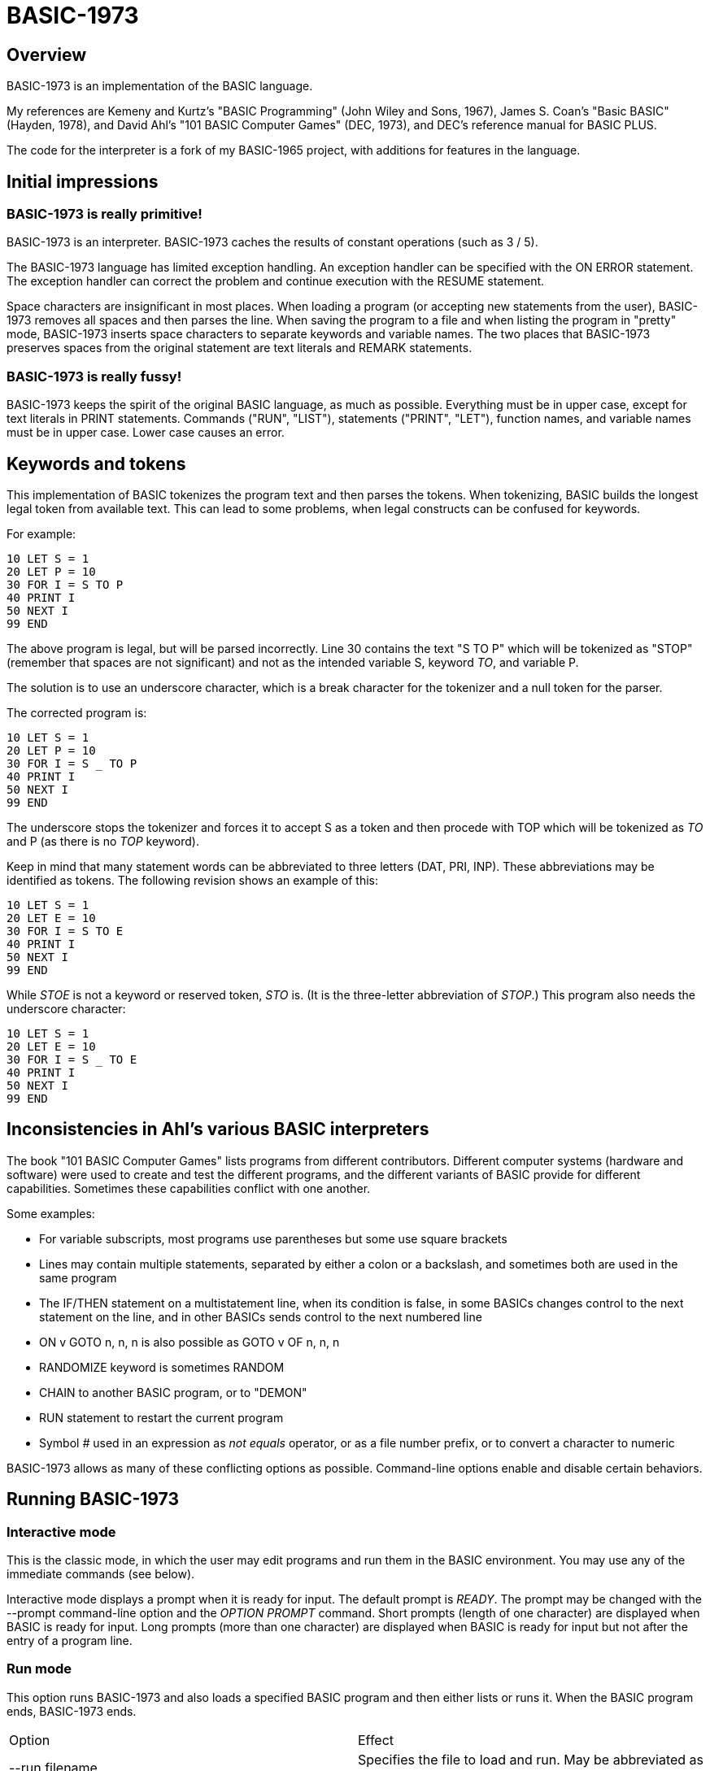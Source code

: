 BASIC-1973
==========

Overview
--------

BASIC-1973 is an implementation of the BASIC language.

My references are Kemeny and Kurtz's "BASIC Programming" (John Wiley and Sons, 1967), James S. Coan's "Basic BASIC" (Hayden, 1978), and David Ahl's "101 BASIC Computer Games" (DEC, 1973), and DEC's reference manual for BASIC PLUS.

The code for the interpreter is a fork of my BASIC-1965 project, with additions for features in the language.

Initial impressions
-------------------

BASIC-1973 is really primitive!
~~~~~~~~~~~~~~~~~~~~~~~~~~~~~~~

BASIC-1973 is an interpreter.
BASIC-1973 caches the results of constant operations (such as 3 / 5).

The BASIC-1973 language has limited exception handling.
An exception handler can be specified with the ON ERROR statement.
The exception handler can correct the problem and continue execution with the RESUME statement.

Space characters are insignificant in most places.
When loading a program (or accepting new statements from the user), BASIC-1973 removes all spaces and then parses the line.
When saving the program to a file and when listing the program in "pretty" mode, BASIC-1973 inserts space characters to separate keywords and variable names.
The two places that BASIC-1973 preserves spaces from the original statement are text literals and REMARK statements.

BASIC-1973 is really fussy!
~~~~~~~~~~~~~~~~~~~~~~~~~~~

BASIC-1973 keeps the spirit of the original BASIC language, as much as possible.
Everything must be in upper case, except for text literals in PRINT statements.
Commands ("RUN", "LIST"), statements ("PRINT", "LET"), function names, and variable names must be in upper case.
Lower case causes an error.


Keywords and tokens
-------------------

This implementation of BASIC tokenizes the program text and then parses the tokens.
When tokenizing, BASIC builds the longest legal token from available text.
This can lead to some problems, when legal constructs can be confused for keywords.

For example:

	10 LET S = 1
	20 LET P = 10
	30 FOR I = S TO P
	40 PRINT I
	50 NEXT I
	99 END

The above program is legal, but will be parsed incorrectly.
Line 30 contains the text "S TO P" which will be tokenized as "STOP" (remember that spaces are not significant) and not as the intended variable S, keyword 'TO', and variable P.

The solution is to use an underscore character, which is a break character for the tokenizer and a null token for the parser.

The corrected program is:

	10 LET S = 1
	20 LET P = 10
	30 FOR I = S _ TO P
	40 PRINT I
	50 NEXT I
	99 END

The underscore stops the tokenizer and forces it to accept S as a token and then procede with TOP which will be tokenized as 'TO' and P (as there is no 'TOP' keyword).

Keep in mind that many statement words can be abbreviated to three letters (DAT, PRI, INP).
These abbreviations may be identified as tokens.
The following revision shows an example of this:

	10 LET S = 1
	20 LET E = 10
	30 FOR I = S TO E
	40 PRINT I
	50 NEXT I
	99 END

While 'STOE' is not a keyword or reserved token, 'STO' is.
(It is the three-letter abbreviation of 'STOP'.)
This program also needs the underscore character:

	10 LET S = 1
	20 LET E = 10
	30 FOR I = S _ TO E
	40 PRINT I
	50 NEXT I
	99 END

Inconsistencies in Ahl's various BASIC interpreters
---------------------------------------------------

The book "101 BASIC Computer Games" lists programs from different contributors.
Different computer systems (hardware and software) were used to create and test the different programs, and the different variants of BASIC provide for different capabilities.
Sometimes these capabilities conflict with one another.

Some examples:

- For variable subscripts, most programs use parentheses but some use square brackets
- Lines may contain multiple statements, separated by either a colon or a backslash, and sometimes both are used in the same program
- The IF/THEN statement on a multistatement line, when its condition is false, in some BASICs changes control to the next statement on the line, and in other BASICs sends control to the next numbered line
- ON v GOTO n, n, n is also possible as GOTO v OF n, n, n
- RANDOMIZE keyword is sometimes RANDOM
- CHAIN to another BASIC program, or to "DEMON"
- RUN statement to restart the current program
- Symbol '#' used in an expression as 'not equals' operator, or as a file number prefix, or to convert a character to numeric

BASIC-1973 allows as many of these conflicting options as possible.
Command-line options enable and disable certain behaviors.

Running BASIC-1973
------------------

Interactive mode
~~~~~~~~~~~~~~~~

This is the classic mode, in which the user may edit programs and run them in the BASIC environment.
You may use any of the immediate commands (see below).

Interactive mode displays a prompt when it is ready for input.
The default prompt is 'READY'.
The prompt may be changed with the --prompt command-line option and the 'OPTION PROMPT' command.
Short prompts (length of one character) are displayed when BASIC is ready for input.
Long prompts (more than one character) are displayed when BASIC is ready for input but not after the entry of a program line.

Run mode
~~~~~~~~

This option runs BASIC-1973 and also loads a specified BASIC program and then either lists or runs it.
When the BASIC program ends, BASIC-1973 ends.

|==========
|Option |Effect
|--run filename |Specifies the file to load and run. May be abbreviated as -r
|--no-timing |Suppress the CPU time usage at the end of the output. Useful for comparing output when running tests.
|--profile |Display profile information after a program is run.
|--list filename |Specifies the file to load and list. May be abbreviated as -l
|--pretty filename |Specifies the file to load and pretty-print. May be abbreviated as -p
|--pretty-multiline |For pretty output, prints multistatement lines on multiplw lines, one statement per line.
|--parse filename |Specifies the file to load and parse.
|--analyze filename |Specifies the file to load and analyze.
|--no-heading |Suppress the heading and trailing messages
|--trace |Print each statement prior to executing it (useful for debugging). Does the same thing as the 'OPTION TRACE TRUE' command in interactive mode, but from the command line.
|--asc-allow-all |The ASC(), ASC%(), ASCII(), and ASCII%() functions allow any characters. The default behavior is to limit characters to printable ASCII (32d to 126d).
|--back-tab |Allows the TAB() function to move to the left. Normally, it moves only to the right or not at all.
|--bang-comment |Allow comments that start with an exclamation point. The apostrophe comments are still allowed.
|--base 0/1 |Set the minimum for subscripts to either 0 or 1. Default is 0.
|--brackets |Allow square brackets to denote subscripts for variables.
|--chr-allow-all |The CHR$() function allows any output characters. The default behavior is to limit characters to printable ASCII (32d to 126d).
|--colon-file |Allow ':' to mark a file number (in addition to '#'). Forces the --no-colon-separator option.
|--no-colon-separator |Do not allow colon separator for statements. The backslash is still allowed.
|--crlf-on-line-input |On LINE INPUT statement, include the CR/LF as part of the value stored in the variable.
|--no-detect-infinite-loop |Disables checks for infinite loops.
|--echo-input |Echoes console input to output. Useful in run mode when redirecting input from a text file.
|--extend-if |Statements following an IF statement on the same line are associated with the last clause of the IF statement.
|--field-sep-semi |Sets field separator for ARR PRINT and MAT PRINT statements to semicolon, which provides narrow spacing.
|--forget-fornext |Forgets the control value when a FOR/NEXT loop terminates, if it was undefined when the loop started.
|--fornext-one-beyond |When a FOR/NEXT loop ends, the index value is one step (usually 1) beyond the end value. (Normally index value is the end value.)
|--hash-constant |Allow numeric constants in the form '#c' where c is any single character. Disables file handle operator and the not-equals operator, which are also represented by '#'.
|--ignore-rnd-arg |The RND function ignores its argument and provides a number between zero and one. This matches the behavior of certain BASICs, including K&K.
|--implied-semicolon |When printing items not delimited by a comma or semicolon, provide spacing as if a semicolon was provided. (Normally the items have no spaces between them.)
|--input-high-bit |Changes the values returned from INPUT$ statements to set the high bit on.
|--int-floor |The INT function truncates towards negative infinity. (Normally towards zero.)
|--lock-fornext |Lock control variables to FOR/NEXT loops. Variables can be read but not changed.
|--match-fornext |Require exact pairing of FOR/NEXT loops. The default allows programs to jump out of an inner loop and continue the outer loop.
|--min-max-op |Enable the MIN and MAX operators.
|--precision |Sets the precision for numeric variables. Default is 6, maximum is 16. Set to "INFINITE" for maximum precision provided by Ruby.
|--print-width width |Specifies a print width. Lines will wrap at the specified column. Default value is 72.
|--prompt PROMPT |Specifies the command prompt. Single-character prompts have no linefeed and occur more often.
|--promptd PROMPT |Specifies the debugger prompt. Single-character prompts have no linefeed and occur more often.
|--prompt-count |INPUT statement prompts the user with the number of expected values.
|--provenance |When displaying a variable in a trace, also display the line number where it was set.
|--qmark-after-prompt |On an INPUT statement, print the question mark after the prompt.
|--randomize |Forces new sequences of numbers from the RND() function on successive runs.
|--ignore-randomize |Forces the interpreter to ignore the RANDMIZE and RANDOM statements. Successive runs of the interpreter will use the same sequence of numbers from the RND() function. (Useful for testing.)
|--require-initialized |Require that variables are initialized before they are used.
|--semicolon-zone-width |Enables print zones for semicolon carriage control.
|--single-quote-strings |Allow text strings (in the program and in input) to be enclosed in single quotes. Disables the single-quote comments. Bang comments are still allowed.
|--tty |Print output slowly, emulating the speed of an ASR-33 Teletype. Provides a better experience with some programs (often games) in which slow output lets your anticipation build. The fast output of modern computers displays information quickly, and TTY mode lets you read each line as it is "printed".
|--tty-lf |Similar to --tty but delays only the newline characters, not each individual character. Useful with --trace when debugging.
|--warn-list-width WIDTH |Specifies a width for source lines as shown in LIST command. Zero disables these warnings.
|--warn-pretty-width WIDTH |Specifies a width for source lines as shown in PRETTY command. Zero disables these warnings.
|--wrap |Wraps subscripts out of range back into range.
|--zone-width width |Specifies a zone width. PRINT statements will position output separated by commas in zones. Default is 16.
|==========

Immediate commands
------------------

Immediate commands are executed on the command line.
They are not stored as part of the program.
They have no line number.
They are available only in interactive mode.

BYE
~~~

Exits the BASIC interpreter.
Does not save a program.
To save a program, use the SAVE command prior to the BYE command.

Syntax: BYE

LOAD
~~~~

Loads a stored program into memory.
Sorts statements by line number.
Clears the current program prior to loading the new one.

Syntax:	LOAD filename

The 'filename' argument must be enclosed in quotes.

Clears all breakpoints.

SAVE
~~~~

Saves the current program to disk.
Will overwrite an existing file without prompting.

Syntax:	SAVE filename [BKPT] [OPTION]

The 'filename' argument must be enclosed in quotes.
The OPTION option includes OPTION settings in the file.
The BKPT option includes breakpoints and conditions in the file.

NEW
~~~

Clears the current program.
Does not ask to save a loaded program.

Syntax:	NEW

Clears all breakpoints.

LIST
~~~~

Lists the current program on the screen.

Syntax:	LIST [line specification]

The line specification may be in the form of a single line number, a range (two numbers separated by a hyphen), or a starting line and a count separated by a plus sign.

Examples:

|==========
|Command |Result
|LIST |Lists the entire program.
|LIST 100 |Lists line 100, if it exists. If the line does not exist, nothing is printed.
|LIST 100-199 |Lists all lines from line 100 to (and including) line 199.
|LIST 100+10 |Lists line 100 and the next 10 lines, regardless of their line nunbers.
|LIST 100+ |Lists line 100 and the next 20 lines.
|==========

RUN
~~~

Runs the current program.

Syntax:	RUN

Program execution occurs in two phases.
The first phase checks each statement for errors and executes some statements.
Any error detected at this stage will halt execution.
An error may be a syntax error or another error.
GOTO and GOSUB statements with undefined targets are examples of errors.

Statements executed in this first phase are the DATA, FILES, and DEF statements.
They are executed only once in a program, even if the path of execution travels to them multiple times.

The second phase executes statements, starting with the lowest-numbered statement and following the path of execution.

BKPT
~~~~

Sets or displays breakpoints.

Syntax: BKPT line-number [IF condition]
Syntax: BKPT

To set a breakpoint, type 'BKPT' followed by a line number.
To display breakpoints, type 'BKPT' with no arguments.

Examples:

	BKPT 100
	BKPT 220 IF A <> 0
	BKPT 302 IF LEN(A$) > 0 AND ABS(T) < 100
	BKPT

Multiple conditional breakpoints may be set for the same line.

Breakpoints may be set for lines that do not exist.
The RUN command checks for breakpoints set for lines that do not exist and reports an error.

NOBKPT
~~~~~~~

Clears or displays breakpoints.

Syntax: NOBKPT line-number [IF condition]
Syntax: NOBKPT

To clear a breakpoint, type 'NOBKPT' followed by a line number.
To display breakpoints, type 'NOBKPT' with no arguments.

Examples:

	NOBKPT 100
	NOBKPT 220
	NOBKPT

Clearing the breakpoints for a line clears all breakpoints, absolute and conditional, for that line.

CROSSREF
~~~~~~~~

Lists the numeric literals, text literals, functions, and variables used in the program, along with the line numbers on which they appear.
For variables, assignments are listed on one line and references are listed on a second line.
The line with assignments shows the variable and an equals sign.

DELETE
~~~~~~

Removes lines from the program.

My experience with other BASIC interpreters is that lines can be deleted by simply typing a line number and pressing RETURN.
(That is, entering an "empty" line with line number and nothing else.)
That technique does not work with BASIC-1973, as BASIC-1973 allows empty lines to be part of a program.

So how to remove a line from a program?
Replacing a line with an empty line is possible, and certainly makes the offending line "go away" from execution, but what if we want to really remove a line?

That's what the DELETE command does.

DELETE uses the same specification as the LIST command.

Syntax:	DELETE [line specification]

If the list specification is a single line, it is deleted immediately.
If the list specification is a range, the lines are displayed and the user must confirm the operation.

The DELETE command with no specification (implying the entire program) does not delete the program but does nothing.
(To delete the entire program, use the NEW command.)

PRETTY
~~~~~~

Lists the current program on the screen, adjusting the spacing between keywords, variable names, and literals.

Syntax:	PRETTY [line specification]

The line specification is the same as the line specification for the LIST command.

PROFILE
~~~~~~~

Lists the current program on the screen in "pretty" mode, with additional information about the most recent run.
If option TIMING is TRUE, the profile information lists the total execution time for the statement and the number of times the statement was executed.
If option TIMING is FALSE, the profile information lists only the number of times the statement was executed.
The latter configuration is useful for regression tests.

Lines with multiple statements are split into individual statements.
Each statement is printed on its own line.
Each line of the profile output starts with the statement line number and the index of the statement on the line.
For single-statement lines, the index is zero.
For multi-statement lines, each statement has a unique index starting with zero.

The line

    10 A=10 : B=20

will appear in the profile as

    10.0 (0.0005/1) A = 10
    10.1 (0.0005/1) B = 20


Syntax:	PROFILE [line specification]

The line specification is the same as the line specification for the LIST and PRETTY commands.

The profile information lists the total execution time for the statement, and the number of times the statement was executed.
Counts are reset at the start of each execution.

Profiling excludes the first phase of processing of certain lines (DATA, FILES, and DEF FN).
These lines are processed before the program begins, and they do nothing when executed in the main execution.
For example, placing a DATA statement inside of a FOR/NEXT loop does not cause the lines data values to be stored multiple times.

RENUMBER
~~~~~~~~

Renumbers lines in the current program.

Syntax: RENUMBER
Syntax: RENUMBER step
Syntax: RENUMBER step,start

Modifies the current program, changing each line number.
The first line is assigned the starting line number.
Each successive line is assgned a number a step higher than the previous line.

When no values are specified, the renumbering starts at 10 with steps of 10.
When one value is specificed, the renumbering starts at that value and steps at that value.
When two values are specified, the renumberind starts at the second value and steps at the first value.
When more than two values are specified, only two are used and the rest are ignored.

Each statement which contains a line number (GOTO, GOSUB, IF, ON/GOTO) is modified to use the corresponding new line number.

RENUMBER also adjusts breakpoints, if any are set.

DIMS
~~~~

Displays the dimensioned variables that have been defined in DIM statements.

VARS
~~~~

Displays the variables that have been assigned values.

UDFS
~~~~

Displays the defined user-defined functions.

TOKENS
~~~~~~

Similar to LIST, the TOKENS command displays a line or group of lines, showing the tokens identified by the tokenizer.

Syntax:	TOKENS [line specification]

The line specification is the same as the line specification for the LIST command.

PARSE
~~~~~

Similar to LIST and TOKENS, the PARSE command displays a line or group of lines, showing the tokens identified by the parser. 

Syntax:	PARSE [line specification]

The line specification is the same as the line specification for the LIST command.

ANALYZE
~~~~~~~

Analyzes the code.
Compiles metrics for complexity and lists lines which are not reachable.
Complexity metrics include lines of code, comment density, comprehension effort, McCabe complexity, and Halstead complexity.
Comprehension effort is my own measure of complexity, counting the number of operations in each statement.

OPTION
~~~~~~

Display or set various options for the BASIC interpreter.

Syntax: OPTION
Syntax: OPTION option
Syntax: OPTION option value

The first form ('OPTION' by itself) lists the options and their current values.
The second form lists a specific option and its current value.
The final form sets the value for an option.
Refer to the OPTION command for options that can be set in the program.

These options can be initialized on the command line.
The OPTION command overrides the command-line setting.

|==========
|Option |Settable |Type |Default |Effect
|ALLOW_ASCII |N |TRUE or FALSE |FALSE |Allow ASCII constants for control characters
|ALLOW_HASH_CONSTANT |N |TRUE or FALSE |FALSE |Allow hash constant values (#K)
|ALLOW_PI |N |TRUE or FALSE |FALSE |Allow PI constant
|APOSTROPHE_COMMENT |N |TRUE or FALSE |Allow comments starting with single quote
|ASC_ALLOW_ALL |NLP |TRUE or FALSE |FALSE |The ASC(), ASC%(), ASCII(), and ASCII%() functions allow all characters
|BACK_TAB |NLP |TRUE or FALSE |FALSE |The TAB() function can move the printhead to the left
|BACKSLASH_SEPARATOR |N |TRUE or FALSE |TRUE |Backslash separates statements
|BANG_COMMENT |N |TRUE or FALSE |FALSE |Allow comments staring with exclamation point
|BASE |NLP |numeric |0 |Sets the base for arrays and matrices to either 0 or 1
|BRACKETS |N |TRUE or FALSE |Allow square brackets to denote subscripts
|CACHE |NLP |TRUE or FALSE |TRUE |Cache result of operations on constant values and re-use instead of re-calculate
|CHR_ALLOW_ALL |NLP |TRUE or FALSE |FALSE |The CHR() function allows all characters
|COLON_FILE |N |TRUE or FALSE |FALSE |Colon indicates a file handle (:2, :4, etc.)
|COLON_SEPARATOR |N |TRUE or FALSE |FALSE |Colon separates statements
|CRLF_ON_LINE_INPUT |NLP |TRUE or FALSE |FALSE |LINE INPUT reads CR/LF into variable
|DEFAULT_PROMPT |NLP |String |"? " |Changes the prompt for INPUT statements
|DETECT_INFINITE_LOOP |NLP |TRUE or FALSE |TRUE |Enables the detection of infinite loops
|ECHO |NLP |TRUE or FALSE |FALSE |Echoes input (useful for testing)
|FIELD_SEP |NLP |COMMA, SEMI, NL, or NONE |COMMA |Controls spacing of values in ARR PRINT and MAT PRINT statements
|FORNEXT_ONE_BEYOND |NLP |TRUE or FALSE |FALSE |FOR/NEXT ends with index value one higher than limit
|HEADING |NLP |TRUE or FALSE |TRUE |Displays the opening and closing lines that identify BASIC
|IF_FALSE_NEXT_LINE |N |TRUE or FALSE |FALSE |IF condition false jumps to next line (default is next statement)
|IGNORE_RND_ARG |NLP |TRUE or FALSE |FALSE |Ignores the argument to RND(x), needed for some old BASIC programs
|IMPLIED_SEMICOLON |NLP |TRUE or FALSE |FALSE |Assume that a semicolon is specified between arguments to PRINT without intervening carriage control specified
|INPUT_HIGH_BIT |NLP |TRUE or FALSE |FALSE |INPUT$ statement sets high bit of character
|INT_BITWISE |N |TRUE or FALSE |TRUE |Operators AND, OR, and NOT perform bitwise operations on integer values
|INT_FLOOR |NLP |TRUE or FALSE |FALSE |Sets truncation towards negative infinity instead of towards zero
|LOCK_FORNEXT |NLP |TRUE or FALSE |FALSE |Do not allow changes to FOR/NEXT control variables within the loop
|MATCH_FORNEXT |NLP |TRUE or FALSE |FALSE |Require exact pairing of FOR and NEXT statements
|MAX_DIM |NLP |numeric |100 |Limits the dimensions of arrays and matrices
|MAX_LINE_NUM |N |numeric |9999 |Maximum line number allowed
|MIN_LINE_NUM |N |numeric |1 |Minimum line number allowed
|MIN_MAX_OP |N |TRUE or FALSE |FALSE |Allow MIN and MAX operators
|NEWLINE_SPEED |NLP |numeric |0 |Limit printing speed only for newlines
|PRECISION |NLP |numeric 1 to 17, or "INFINITE" |9 |Sets the precision for numeric values
|PRETTY_MULTILINE |NL |TRUE or FALSE |FALSE |When pretty-listing, print each statement on its own line
|PRINT_SPEED |NLP |numeric |0 |Limit printing speed (a value of 10 emulates an old TeleType)
|PRINT_WIDTH |NLP |numeric |72 |Wrap output at the specified column; 0 disables wrapping
|PROMPT |NL |string |READY |Sets the text of the command prompt
|PROMPTD |NL |string |DEBUG |Sets the text of the debugger prompt
|PROMPT_COUNT |NLP |TRUE or FALSE |FALSE |Displays the number of items to be input
|PROVENANCE |NLP |TRUE or FALSE |FALSE |Expands trace display to include the line in which a variable was assigned its value
|QMARK_AFTER_PROMPT |NLP |TRUE or FALSE |FALSE |Display '?' after a prompt in an INPUT statement
|SEMICOLON_ZONE_WIDTH |NLP |numeric |0 |Semicolon carriage control zone width (0 is no zone)
|RANDOMIZE |NLP |TRUE or FALSE |FALSE |Randomize RND(); same as 'RANDOMIZE' statement 
|REQUIRE_INITIALIZED |NLP |TRUE or FALSE |FALSE |Variables must be initialized before use
|RESPECT_RANDOMIZE |NLP |TRUE or FALSE |TRUE |RANDOMIZE creates different values on each run
|SINGLE_QUOTE_STRING |N |TRUE or FALSE |FALSE |Allow strings delimited with single quotes ('STRING')
|TIMING |NLP |TRUE or FALSE |TRUE |After running a program, display time to execute (user time and system time)
|TRACE |NLP |TRUE or FALSE |FALSE |When running a program, display each line prior to execution
|WARN_FORNEXT_LENGTH |NL |40 |numeric |Sets the limit for number of statements in a FOR/NEXT block; 0 disables warnings
|WARN_FORNEXT_LEVEL |NL |3 |numeric |Sets the level to warn about nested FOR loops; 0 disables warnings
|WARN_GOSUB_LENGTH |NL |40 |numeric |Sets the limit for number of statements in a GOSUB block; 0 disables warnings
|WARN_LIST_WIDTH |NL |numeric 0 to 132 |72 |Sets the limit for program lines as shown by LIST; 0 disables warnings
|WARN_PRETTY_WIDTH |NL |numeric 0 to 132 |72 |Sets the limit for program lines as shown by PRETTY; 0 disables warnings
|WRAP |NLP |TRUE or FALSE |FALSE |When TRUE, subscripts beyond lower or upper bounds are wrapped
|ZONE_WIDTH |NLP |numeric |16 |Width of print zones for comma separators

Options can be changed when no program is loaded ('N'), when a program is loaded ('L'), or when a program is running ('P').
Options that affect the parsing or analyzing of programs can be changed only when no program is loaded.

When values to constant expressions are cached, setting the BASE, PRECISION, or WRAP option clears the cached values.
This is because calculations of constant values can be different after those options change.

When a program is running, BASIC maintains a stack of values for each option.
At the command prompt, there is no stack.
Only the last option set is stored.

Debug shell
-----------

The debug shell lets you pause execution, examine or change the program, and examine or change variables.
The shell is invoked by a breakpoint during a RUN.
Breakpoints are set by the BKPT command.

The debug shell is available only in interactive mode.
It is not available in programs run from the command line.

Commands in the debug shell are:

GO
~~

Continues execution of the program.

STOP
~~~~

Stops the debug shell and the program.

STEP
~~~~

Executes the current line and then re-invokes the debug shell.

BKPT
~~~~

Display, set, or clear breakpoints.

LIST
~~~~

Lists program lines.

PRETTY
~~~~~~

Pretty-lists program lines.

DELETE
~~~~~~

Deletes program lines.
Actually replaces the lines with blank lines, to avoid confusing the interpreter by deleting the current line.

DIM
~~~

Assigns dimensions to a variable.

GOTO
~~~~

Assigns control to the specified statement.

LET
~~~

Assigns a value or values to a variable or variables.
The assigned value may be a literal or an expression.

PRINT
~~~~~

Prints one or more variables.

PROFILE
~~~~~~~

Prints profile information.
The TIMING option affects the format of the profile information.

Variables
---------

Variables store numeric, integer, and text values.
Numeric variables handle integer and floating point values automatically; integer variables are limited to integer values.

Variable names consist of a single letter and an optional digit and an optional subscript.
Subscripts are enclosed in parentheses (or square brackets with the --brackets option).
Values for subscripts are truncated to integers.
The values 2.3 and 2.8 will both be converted to the value 2 when storing or retrieving values.

Names for text variables include a trailing '$' character.
Names for integer variables include a trailing '%' character.

|==========
|Name |Valid or reason it is not valid
|A |
|B |
|C |
|D1 |
|E0 |
|F |
|F1 |
|F2 |
|G(3) |
|H(17) |
|L(1,0) |
|A$ |
|B$ |
|D1$ |
|E0$ |
|F1$ |
|G$(3) |
|H$(17) |
|L$(1,0) |
|B[2] |
|I% |
|N2%(4%) |
|M%(5) |
|AA |Names may have at most one letter
|A10 |Names may have at most one digit after one letter
|9Z |Names must start with a letter
|A_2 |Names may not contain underscore
|K() |Subscripted names must have subscript values

Variables do not need to be declared.
They are assumed to exist with value zero.

Constant values
---------------

BASIC-1973 supports one constant value:

|==========
|Name |Value
|PI |3.1415926
|==========

Constant values may be used in place of numeric or string values.
They may not be on the left-hand side of an assignment.

Expressions and operators
-------------------------

BASIC-1973 supports the following arithmetic operations for numeric expressions:

|==========
|Operation |Symbol |Precedence
|Posation |+ |1
|Negation |- |1
|Inversion |NOT |1
|Addition |+ |4
|Subtraction |- |4
|Multiplication |* |3
|Division |/ |3
|Exponent |^ |1
|Exponent |** |1
|Minimum |MIN |2
|Maximum |MAX |2
|==========

For logical coersion, zero is false and non-zero is true.
For logical inversion, zero returns true and non-zero returns false.

BASIC-1973 supports the following arithmetic operations for integer expressions:

|==========
|Operation |Symbol |Precedence
|Posation |+ |1
|Negation |- |1
|Inversion |NOT |1
|Addition |+ |4
|Subtraction |- |4
|Multiplication |* |3
|Division |/ |3
|Exponent |^ |1
|Exponent |** |1
|Minimum |MIN |2
|Maximum |MAX |2
|==========

Operations on integer values are bitwise when INT_BITWISE option is TRUE (the default).
Operations on integer values are logical when INT_BITWISE option is FALSE.

BASIC-1973 supports the following operations for string expressions:

|==========
|Operation |Symbol |Precedence
|Concatenation |+ |4
|Replication |* |3
|Inversion |NOT |1
|==========

For logical coersion, an empty string is false and a non-empty string is true.
For logical inversion, an empty string returns true and a non-empty string returns false.

BASIC-1973 supports the following operations for boolean expressions:

|==========
|Operation |Symbol |Precedence
|Inversion |NOT |1
|And |AND |2
|Or |OR |2
|==========

Parentheses may be used to force computations is a specific order.
The expression A+B*C performs the multiplication first; the expression (A+B)*C performs the addition first.

Errors in computation (overflow, underflow, and divide by zero) cause execution to stop, unless a handler has been specified with ON ERROR.

BASIC-1973 supports the following boolean comparisions for numeric variables:

|==========
|Operation |Symbol
|Equal |=
|Not equal |<> or #
|Greater than |>
|Greater than or equal |>= or =>
|Less than |<
|Less than or equal |<= or <=
|==========

BASIC-1973 supports the following boolean comparisions for string variables:

|==========
|Operation |Symbol
|Equal |=
|Not equal |<> or #
|Greater than |>
|Greater than or equal |>= or =>
|Less than |<
|Less than or equal |<= or =<
|==========

BASIC-1973 supports the following boolean operations

|==========
|Operation |Symbol
|And |AND
|Or |OR
|==========

Boolean comparisons and operations are sensible only within IF statements.
They cannot be used in assignment statements as the target variable must be either numeric or string type.

Numeric values
--------------

Numeric values are either integers or floating point.
Integer values may contain a trailing '%' character.
Integers are stored internally with Ruby's Fixnum class.
Floating point numbers are stored as Ruby's Float with precision specified by the PRECISION option.

Numeric literals may be integer or real, and may use E-notation with unsigned exponents.
The 'E' must be uppercase; a lowercase 'e' will be rejected.
Exponents may be signed or unsigned.

|==========
|Numeric literal |Valid or reason not valid
|0 |
|1 |
|2 |
|-5 |
|17 |
|123456789 |
|1.03 |
|-2.17 |
|1E4 |
|-2E3 |
|1E-2 |
|2.37E+4 |
|2% |
|0A |Only digits 0 through 9 and decimal points (and the 'E' for exponent) are permitted.
|3.03+E3 |The sign for the exponent must be after the 'E'. (This expression will be parsed as the value 3.03 plus the contents of variable E3.)
|1e4 |The 'E' for exponent must be uppercase.
|#A | Converted to 65, the ASCII value of A. Legal only with option --hash-constant.
|==========

BASIC-1973 converts integer and numeric values readily.
Many original variants of BASIC required an exact type match (integer to integer, numeric to numeric).
BASIC-1973 does not require an exact match.
It will convert the original value to the expected type.
The conversion may result in a change of value, as integers cannot hold fractional values.

String values
-------------

String values are text.
Literals in the program are enclosed in double quotes.

The --single-quote-strings option allows strings in single quotes, in addition to double-quote strings.
It is not possible to disable double-quote strings.

|==========
|Text literal |Valid or reason not valid
|"A" |
|"Hello" |
|"Anytown, USA" |
|"A "quoted" string" |Text literals may not contain the double quote character
|'A "quoted" string' |Valid if --single-quote-strings is specified

BASIC-1973 converts numeric values (floating point or integer) to strings readily.

Strings at the end of the line do not need a terminating quote.

Program statements
------------------

Program statements are stored as part of the program.
Every program statement must have a line number.
Every statement begins with a keyword except for the LET-less assignment.
For most statements, the keyword be abbreviated to three letters.
When a statement begins with multiple keywords (such as MAT PRINT), only the first keyword may be abbreviated.

A line may contain a comment denoted by a single quote (or an exclamation mark, with the --bang-comment option).
Everything to the right of the comment lead character is a comment.

Line numbers
~~~~~~~~~~~~

Line numbers are integers in the range from 0 to 16384.

Empty lines
~~~~~~~~~~~

A line number with no following text is an empty line.
It is retained as part of the program, but performs no action during execution.

Examples:

	10
	120
	6731

Multistatement lines
~~~~~~~~~~~~~~~~~~~~

Multiple statements may be placed on a single line, separated by backslash characters or colon characters.

Examples:

	20 PRINT "HELLO" \ GOSUB 220 \ PRINT "GOODBYE"
	300 FOR I = 1 TO 10 : A(I) = I * 2 : NEXT I

CHAIN
~~~~~

Transfers control to a second BASIC program.
Execution begins at the first line of the second program.

Syntax: CHAIN "filename"

The file name may contain a path.
Trailing whitespace characters are removed from the file name.

If the file name is 'DEMON' (in all uppercase), execution stops.
This matches the behavior of some old BASIC interpreters, which exited by transferring control to the 'DEMON' process.

The CHAIN operation preserves variables, dimension specifications, and open files.
It destroys definitions for user-defined functions, the call stack for GOSUB statements, and the internal blocks for active FOR/NEXT statements.
(You cannot RETURN from the second program to the first program, but you can CHAIN back.)

CHANGE
~~~~~~

Changes string variables to an array of numbers, or an array of numbers to a string variable

Syntax:	CHANGE variable TO variable
Syntax:	CHA variable TO variable

The two variables must refer to a numeric array and a string variable (one of each).

When converting an array to a string the CHANGE statement is equivalent to an assignment with the PACK$() function.
When converting a string to an array, the statement is equivalent to an assignment with the UNPACK%() function.

Examples:

	90 CHANGE A TO A$
	100 CHANGE B$ TO C
	110 CHANGE A1 TO Z4$

The array of numeric values contains the length in the zero position and one value for each character in the corresponding string.

OPTION BASE 1 breaks the CHANGE command, because CHANGE relies on PACK$() and UNPACK%().

CLOSE
~~~~~

Closes a file.

Syntax: CLOSE file handle
Syntax: CLO file handle
Syntax: CLOSE integer

Examples:

	100 CLOSE #1
	110 CLO #2
	120 CLOSE 3

The CLOSE statement should not be used with files opened with a FILES statement.

The CLOSE statement can close a file opened with the old-style OPEN statement.

DATA
~~~~

Specifies values for READ, ARR READ, and MAT READ statements

Syntax:	DATA value list
Syntax:	DAT value list

Values must be numeric separated by commas.
Expressions may be numeric or string, but must match the variable that will be used in the READ statement.
Text literals must be enclosed in quotes.

Examples:

	390 DATA 3, 150, 175, 180
	400 DATA 2
	410 DATA "MONDAY", "TUESDAY", "WEDNESDAY", "THURSDAY", "FRIDAY"

The DATA statement is processed before the program runs, and processed only once.
Thus, it may appear at the end of the program, and does not have to appear before a READ statement.

But the side effect from processing the statement only once is ... the statement is processed only once (per run).
A DATA statement inside a FOR/NEXT loop is processed only once, not once for each loop execution.

The common behavior for all BASICs is to parse the values as literals.
BASIC-1973 parses the values as numeric expressions, due to its parsing of unary operators as separate from numeric values.
The value '-1' is parsed as a unary minus and the value 1, which must be evaluated as an expression.
This behavior of BASIC-1973 allows for any expression in DATA statements, including the use of variables and functions, but since DATA statements are interpreted before the program is run (and interpreted only once even if contained by a loop) variables will evaluate to zero.

You can use expressions with only numeric literals, such as 3/4 or SIN(0.25).

DEF
~~~

Specifies a user-defined function.
User-defined functions may be expression-based or statement-based.

Syntax:	DEF name(parameters) = expression
Syntax: DEF name(parameters)

User-defined functions have names in the form 'FNxn' where 'x' is a single letter and 'n' is an optional digit.

The parameters in the definition must be single letters.
They are not variable names.
The invokation of the function may provide a variable name or a value as arguments.
(See examples below.)

The parameters specified in the definition are substituted into the expression at run-time; other variables specified in the expression are evaluated as usual, using the existing values at the time of execution.

The definition for an expression-based user-defined function is an expression, similar to the right-hand side of the assignment in a LET statement.

Examples:

	10 DEF FNA(A) = INT(A)
	20 DEF FNB(C) = COS(C)/SIN(C)
	30 DEF FNC(C) = COS(C)/SIN(A)
	100 LET P1 = 3.1415
	105 LET R4 = 20.1
	110 LET A1 = FNA(R4)
	120 LET B1 = FNB(30/P1)
	130 LET A = 30/3.1416
	131 LET A1 = FNC(45/P1)

The definition for a statement-based user-defined function is a set of lines ending with an FNEND statement.

Examples:

	10 DEF FNA(H)
	20 FNA = H - 7
	30 FNEND

	100 DEF FNB(Q) : R1 = RND(0)*Q : FNB = INT(R1) : FNEND

A statement-based user-defined function must assign a value to the function.
If it does not, the value returned is the value from the most recent assignment.
If a value was never assigned, the value is zero (for numeric functions) or an empty string (for string functions).

You can GOTO or GOSUB within a function.

You cannot GOTO or GOSUB into the body of a user-defined function, or out of the body of a user-defined function, or from one user-defined function to another user-defined function.
Such transfers will cause an error.

A DEF statement cannot be part of the flow of execution.
The following code will create an error:

        10 PRINT "HELLO"
	20 DEF FNA(H) = H * 3
	30 LET A = 6
	40 LET B = FNA(A)
	50 PRINT B
	60 GOTO 20
	99 END

When processing line 60, BASIC attempts to change control to line 20.
As line 20 is part of a function, this is an invalid change of control to a function.

Line 20 by itself does not cause a problem.
After processing line 10, the BASIC interpreter assigns control to the next non-function line, which is line 30.
Control flows from line 10 to line 30, skipping line 20.

DEF statements are processed before the program runs, and processed only once.
Thus, they do not have to appear before the function is used.
(Although it is traditional to specify the DEF before the function is used.)

Multiple functions may be defined with the same name, provided they have different signatures.

Examples:

	10 DEF FNA(A) = INT(A)
	20 DEF FNA(C,B) = COS(C)/SIN(B)
	30 DEF FNA(A,B,C) = COS(C)/SIN(A)

DIM
~~~

Specifies the number of dimensions and maximum subscripts for each dimension.
(Without a DIM statement, variables may have a single dimension of at most 10.)

Examples:

	10 DIM A(20)
	20 DIM B(15), C(20,30)

When arrays are zero-based, the DIM A(20) statement allows for values A(0) through A(20).
With OPTION BASE 0, the statement DIM A(20) allows for values A(0) through A(20).
With OPTION BASE 1, the statement DIM A(20) allows for values A(1) through A(20).

The DIM statement allows expressions, which can be used as follows:

    10 READ N
    20 DIM A(N)
    30 REM more code
    90 DATA 4, 1,2,3,4,5

The DIM statement is executed in-line.
Arrays and matrices may be re-dimensioned.
The following code is legal:

    10 DIM A(20)
    20 REM code with A and entries 0 to 20
    30 DIM A(30)
    40 REM code with A and entries 0 to 30

The DIM statement sets the upper bound (or upper bounds for a matrix) for a variable.
It does not change the contents of elements of the variable.
A program may set the upper bounds lower, and then raise them, and the original values will remain.

    10 DIM A(20,10)
    20 REM code with A - set A(11,7) to 5
    30 DIM A(10,6)
    40 REM code with A and smaller dimensions - A(10,6) is allowed, but not A(11,7)
    50 DIM A(20,10)
    60 PRINT A(11,7) ' prints 5

The MAX_DIM option specifies the limit for dimensions.
The default limit is 100.

END
~~~

Marks the end of the program.
An END statement, when executed, will force the execution of the program to stop.

Syntax:	END

Examples:

	999 END

The END statement must be the last statement in the program, and there should be only one of them.

FILES
~~~~~

Defines files to be used in the program.

Syntax:	FILES filenames

Examples:

	20 FILES "test.txt"

File names must be enclosed in quotes.
Files must exist at the start of the program, even when the file will be written.
It is not possible for BASIC to create a file.

The requirement that output files exist at the start of execution may strike some as odd, and possibly perverse.
Yet there is a reason behind it: BASIC interpreters of the mid-1960s acted this way.
The notion of a file was a new one, and people thought of files as a special kind of tape file, except one that was written to a disk (or a drum).
When a program used tape files, the operator had to mount the tapes prior to running the program, in order for the program to read and write its files.
The files (or at least devices) existed and were ready to receive instructions.

Disk-based files were considered in the same light, and the operating system had commands for the definition of files and the allocation of space to files.
A program could no more create a file than it could create a magnetic tape.
I have kept this flavor of operation for the FILES command.

The FILES method of accessing files should not be combined with the OPEN/CLOSE method of accessing files.

FOR
~~~

Performs a sequence of statements for a specific number of times.

Syntax:	FOR control variable = starting value TO ending value
Syntax:	FOR control variable = starting value TO ending value STEP iteration value
Syntax:	FOR control variable = starting value STEP iteration value TO ending value
Syntax: FOR control variable = starting value UNTIL condition
Syntax: FOR control variable = starting value UNTIL condition STEP iteration value
Syntax: FOR control variable = starting value STEP iteration value UNTIL condition
Syntax: FOR control variable = starting value WHILE condition
Syntax: FOR control variable = starting value WHILE condition STEP iteration value
Syntax: FOR control variable = starting value STEP iteration value WHILE condition

The statements after the FOR statement (up to the accompanying NEXT statement) are repeated.
The control variable may not have subscripts.
The starting value, ending value, and iteration value may be integers or real.
If the starting value is greater than the ending value (or less than the ending value, when the STEP value is negative) then the statements between the FOR statement and the next NEXT statement with a matching control value are not executed.

A STEP value of zero will cause a loop that does not end.

The variable after termination of the loop is usually the end value specified in the FOR statement.
The value after termination may vary, depending on the initial value, the end value, and the step value.
The --fornext-one-beyond option sets the variable to the next value, not the end value.

Examples:

	10 FOR I = 1 TO 10
	20 PRINT I
	30 NEXT I

	10 FOR I = 1 TO 10 STEP 2
	20 PRINT I
	30 NEXT I

	10 FOR I = 1 STEP 0.5 TO 10.5
	20 PRINT I
	30 NEXT I

	10 FOR I = 10 TO 1 STEP -1
	20 PRINT I
	30 NEXT I

	10 FOR I = 1 UNTIL I = 10
	20 PRINT I
	30 NEXT I

	10 FOR I = 1 UNTIL I = 10 STEP 2
	20 PRINT I
	30 NEXT I

	10 FOR I = 1 STEP 2 UNTIL I = 10
	20 PRINT I
	30 NEXT I

	10 FOR I = 1 WHILE I < 10
	20 PRINT I
	30 NEXT I

	10 FOR I = 1 WHILE I < 10 STEP 2
	20 PRINT I
	30 NEXT I

	10 FOR I = 1 STEP 2 WHILE I < 10
	20 PRINT I
	30 NEXT I

Traditionally, FOR/NEXT loops consist of a pair of FOR and NEXT statements, with the NEXT statement after the FOR statement.
BASIC-1973 allows for multiple FOR statements to terminate with a common NEXT statement.
(The control variable must be the same for all FOR statements.)
Other BASIC interpreters may not allow such programming structures.
BASIC-1973 also allows for a single FOR statement to terminate with multiple NEXT statements.
(The NEXT statements must all use the same control variable.)
Other BASIC interpreters may not allow such programming structures.
BASIC-1973 requires that the NEXT statement occur after the FOR statement in the code.

It is possible to change the value of the control value within the loop. You can write:

	10 FOR I = 1 TO 10
	20 PRINT A
	30 LET I = 2
	40 NEXT I

This will lock the program into a permanent loop, as the value of I will never reach 10.

The LOCK_FORNEXT option prevents such changes.
When LOCK_FORNEXT is specified, an attempt to change a control variable causes an error.
The variable may be changed after the FOR/NEXT loop terminates.
Note that a GOTO to outside of the FOR/NEXT loop does not terminate the loop or unlock the variable.

Variables may be used to indicate the loop start, end, and step values.
The start, end, and step values are calculated at the beginning of the loop.
They are not re-calculated during the loop execution.
If variables are used, assignments to those variables in the loop will have no affect on the loop.

FORGET
~~~~~~

Removes a variable (or group of variables) from memory.

Syntax: FORGET variable [, variable...]

Examples:
	100 FORGET A
	120 FORGET B,C

The FORGET command is useful with the REQUIRE_INITIALIZED option.
It is a way to force a variable 'out of scope' or to be forgotten.
Forgotten variables are not initialized, and references to them will cause an error.

The FORGET_FORNEXT option causes the interpreter to forget the value of the control variable when the loop terminates.
This effectively limits the scope of the variable to the FOR/NEXT loop.
Useful when REQUIRE_INITIALIZED is TRUE; a later reference to the control variable will be an error.
BASIC forgets the variable only if it was not defined.
If the variable was defined prior to the FOR, the variable is left defined but modified by the FOR/NEXT loop.

GET
~~~

Reads a record from a file.

Syntax: GET file, record statement number, record number

Examples:

        20 RECORD A,B,C
	21 RECORD D,E
	100 GET #2, 20, 0
	110 GET #2, 21, X5

The GET statement is an old and unusual statement.
The file must be opened with an old-style OPEN statement ("OPEN file, name").
It reads an entire record at once.
The record must be defined by a RECORD statement.
The GET statement references the line number of the RECORD statement.
The third value for the GET statement is the record number to read.
The GET statement can read records up to number 65535.

GO TO
~~~~~

Changes the flow of the program.

Syntax:	GO TO line number
Syntax:	GOTO line number
Syntax: GOTO expression OF line number, line number, line number, ...
Syntax:	GOT line number
Syntax: GOT expression OF line number, line number, line number, ...

Examples:

	300 GO TO 100
	310 GOTO 25
	330 GOTO A OF 100, 130, 180
	340 GO TO A*2+C OF 500, 550, 620, 750

The GOTO OF form is identical to the ON GOTO statement.
The expression is evaluated and the integral value is used as an index for the list of line numbers.
The selected line number is the next line number executed.

Notice that the command "350 GOTO 350" is legal but not sensible.
BASIC will detect an infinite loop and stop the program.

GOSUB
~~~~~

Changes the flow of the program by calling a subroutine.

Syntax:	GOSUB line number
Syntax:	GOS line number

Examples:

	300 GOSUB 400

Notice that the command "350 GOSUB 350" is legal but not sensible.
BASIC will detect an infinite loop and stop the program.

IF/THEN, IF/GOTO, IF/THEN/ELSE
~~~~~~~~~~~~~~~~~~~~~~~~~~~~~~

Conditionally changes the flow of the program, based on an expression.

Syntax:	IF expression THEN line number
        IF expression GOTO line number
	IF expression THEN statement
	IF expression THEN line number ELSE line number
	IF expression THEN statement ELSE line number
	IF expression THEN line number ELSE statement
	IF expression THEN statement ELSE statement

The "target" after the THEN keyword must be a line number or a statement.
The target after a GOTO keyword must be a line number.
Statements after THEN or ELSE are restricted.
They cannot be DATA, DEF, END, FILES, FNEND, FOR, or RECORD.

The expression may evaluate to a true or false value, or may evaluate to a numeric or text value.
Numeric values of zero are treated as false; other values are considered true.
String values of "" are treated as false; other values (including "false", "no", "F") are considered true.

Examples:

	100 IF A = 1 THEN 200
	110 IF A > B THEN 250
	120 IF G1 <= G2 THEN 301
	130 IF A$ = "HELLO" THEN 202
	140 IF L<>INT(L) GOTO 200
	150 IF A = 10 THEN PRINT "SUCCESS"
	200 IF B > 5 THEN 120 ELSE 300
	210 IF B > 5 THEN PRINT "B > 5" ELSE PRINT "B <= 5"
	300 IF C = 0 THEN IF D = 4 THEN PRINT "DONE"

When the expression evaluates as true, the THEN clause is executed.
When the clause is a line number, that line is executed next.
When the clause is a statement, that statement is executed.
After a statement execution, control moves to the next statement, which may be the next line or may be the next statement in a multistatement line.

in the code:

     	100 IF A = 10 THEN PRINT "A=10":PRINT "ALL DONE"
	110 LET C = 20

When A is equal to 10, the text "A=10" is printed, and then the text "ALL DONE" is printed, and then C is set to 20.

When the expression evaluates as false, the THEN clause is not executed. Whether the clause is a line number or a statement, it is skipped and the next statement is executed.

In our example code, when A is not equal to 10, the text "ALL DONE" is printed and then C is set to 20.

The --extend-if option changes this behavior. When specified, the statements following the IF statement are associated with the last clause (the THEN or the ELSE) of that statement.

In our example code, when --extend-if is specified and A is equal to 10, "A=10" and "ALL DONE" are printed, and C is set to 20.
When A is not equal to 10, no text is printed and C is set to 20.

The --extend-if option has no effect on IF statements with destination line numbers. Why? Because it makes no sense. Consider the code:

    	100 IF A = 10 THEN 200 : PRINT "A NOT EQUAL TO 10"
	110 C = 20

If A is equal to 10, control is passed to line 200 and no text is printed. If A is not equal to 10, then the text "A NOT EQUAL TO 10" is printed. The --extend-if option, for this line, would force control to the next line for the false condition. That would mean that the PRINT statement would never execute. It would not execute when the condition is true, and it would not execute when the condition is false. Any statement after an IF with a destination would be dead code. Thus, the option is not considered when the THEN clause holds a line number.

When there is no ELSE clause, the --extend-if option associates trailing statements with the THEN statement.
When there is an ELSE line number, the --extend-if option has no effect.
When there is an ELSE statement, the --extend-if option associates trailing statements with the ELSE statement.

INPUT
~~~~~

Loads variables with values from the user or from files.

Inputting from the console
~~~~~~~~~~~~~~~~~~~~~~~~~~

Prompts the user and allows the user to enter one or more values.

Syntax:	INPUT [prompt,] variable list
Syntax:	INP [prompt,] variable list

Examples:

	60 INPUT U
	65 INPUT V1, V2, V3
	70 INPUT "Enter values: ", A, B
	80 INPUT A$

The default prompt is a single question mark (?) character.
This prompt can be changed to any text value by specifying a text value as the first parameter.
(This value must be a text literal. You cannot create a variable prompt such as INPUT P$, A$ because the variable for the prompt will be considered a normal variable for input.)
When multiple values are specified, they may be entered on one line with commas as separators.
If an insufficient number of values is entered, BASIC will prompt for more data.
These prompts are always the question mark, not the specified prompt.

Inputting from files
~~~~~~~~~~~~~~~~~~~~

Syntax: INPUT #filenum; [prompt,] variable list

Examples:

	60 INPUT #1; U
	65 INPUT #3; V1, V2, V3
	70 INPUT #2; "Enter values: ", A, B

An INPUT statement reads all values from a line of the input file.
Extra values are discarded.
If the line contains an insufficient number of values to fill all variables, BASIC reports an error.

When parsing input data, BASIC splits the input on commas. Each item is read as either a number or a text item.
If a value can be read as a number, it must be stored as a numeric variable.

Input values may be enclosed in quotes. These values will be treated as string variables, even when the contents are numeric.
Commas enclosed in quotes are part of the data, not used to split the data items.

Text values containing space characters must be enclosed in quotes. The quotes will not be part of the variable contents.

BASIC removes leading and trailing spaces from unquoted items.

INPUT statements are not affected by the --input-high-bit option.
(Only the INPUT$ statement is affected.)

Examples:

	40 INPUT A$
	50 INPUT B$,C$

Can read:
? GEORGE WASHINGTON
? "1600 PENN", WASHINGTON DC

Can read as the same:
?   GEORGE WASHINGTON
? "1600 PENN"   ,      WASHINGTON DC

Or:
? "GEORGE WASHINGTON"
? "1600 PENN", "WASHINGTON, DC"

Not the same (because of trailing spaces inside quotes):
? "  GEORGE WASHINGTON"
? "1600 PENN  ", "WASHINGTON, DC"

The LINE INPUT statement is similar to this statement, but reads an entire line at one time.

INPUT$
~~~~~~

Reads a character from the keyboard without waiting for a RETURN key.

Syntax: INPUT$ [variable list]

Examples:

	40 INPUT$ A
	50 INPUT$ A, B, C

Characters are converted to ASCII values and stored in numeric variables.
String variables are not used.

The source programs which show this statement use the form

    40 INPUT $A

with the '$' character immediately before the variable.
They also show this statement with only one variable.
BASIC-1973 takes advantage of the 'ignore spaces' philosophy of BASIC.
The following statements are identical:

    40 INPUT $A
    40 INPUT$A
    40 INPUT$ A
    
BASIC-1973 creates a new statement named 'INPUT$'.
It was easier than modifying the INPUT statement to recognize the '$'-variable sequence and use different behavior.
BASIC-1973 allows for multiple variables in a single INPUT$ statement, reading multiple keys from the user.

The --input-high-bit changes the behavior of the INPUT$ statement to return values with the high bit set.
The key 'A' normally generates code 65; with --input-high-bit the code is 65 + 128 or 193.

The key combinations CTRL-A through CTRL-G will interrupt the INPUT$ statement and stop the program.

LET
~~~

Assigns a value or group of values to a variable or a group of variables.

Syntax:	LET target variable [, target variable...] = expression

Examples:

	40 LET A = 0
	50 LET B = A + 10
	55 LET C = C + 1
	60 LET C$ = "HELLO, WORLD!"
	70 LET D, E = A + B

Expressions may use a combination of operators, functions, and variables.

Targets must have the same type, as the same value is assigned to each target.

Variables may be swapped:

	80 LET A, B = B, A

If more values than targets are specified, the extra values are dropped.
If more targets than values are specified, the last value is repeated for the extra targets.

LET-less assignment
~~~~~~~~~~~~~~~~~~~

Assigns a value or group of values to a variable or a group of variables.

Syntax:	target variable [, target variable...] = expression

Examples:

	40 A = 0
	50 B = A + 10
	55 C = C + 1
	70 D, E = A + B

Expressions may use a combination of operators, functions, and variables.

Targets must have the same type, as the same value is assigned to each target.

Variables may be swapped:

	80 LET A, B = B, A

If more values than targets are specified, the extra values are dropped.
If more targets than values are specified, the last value is repeated for the extra targets.

LINE INPUT
~~~~~~~~~~

Prompts the user and allows the user to enter a text value.

Syntax:	LINE INPUT [prompt,] variable list
Syntax:	LINPUT [prompt,] variable list
Syntax:	LIN [prompt,] variable list
Syntax:	INPUT LINE [prompt,] variable list

Examples:

	60 LINE INPUT U$
	65 LINPUT V$
	70 LINPUT "Enter address: ", A$
	80 INPUT LINE U$

The default prompt is a single question mark (?) character.
This prompt can be changed to any text value by specifying a text value as the first parameter.
(This value must be a text literal. You cannot create a variable prompt such as LINPUT P$, A$ because the variable for the prompt will be considered a normal variable for input.)

When parsing input data, reads all text on a line and stores it in the variable.
Quotes are not necessary.
BASIC keeps leading and trailing spaces.

Examples:

	40 LINPUT A$
	50 LINPUT B$

Can read:
? GEORGE WASHINGTON
? 1600 PENN, WASHINGTON DC

NEXT
~~~~

Denotes the end of a FOR loop.

Syntax:	NEXT control variable
Syntax:	NEX control variable

You can GOTO out of FOR/NEXT loops, and BASIC-1973 follows the examples set by Kemeny and Kurtz.

For example:

	10 REM Sample
	20 FOR I = 1 TO 10
	30 PRINT I
	40 IF I = 7 GOTO 60
	50 NEXT I
	60 STOP
	90 END

The above code will print the values 1 through 7 and then stop.

You can GOTO out of a loop and later GOTO back into it.
BASIC-1973 will remember the state of the loop.
If you GOTO into a FOR/NEXT loop (without activating it by the FOR statement), the eventual NEXT statement will cause an error.

ON ERROR GOTO
~~~~~~~~~~~~~

Specifies a line to transfer control in the event of an error.

Syntax: ON ERROR GOTO line number

Normally, when BASIC detects an error in a program, it stops the program.
After executing ON ERROR GOTO, BASIC will transfer control to the specified line when an error occurs.

Control is restored to the original statement that had the error when a RESUME statement is executed.

If an error occurs in the "error handler" specified by ON ERROR GOTO, the program stops, unless another ON ERROR GOTO statement is executed as part of the error handler.

Consult the file ErrorCodes.txt for a list of error codes and their meanings.
All of the errors in ErrorCodes.txt are trappable with ON ERROR GOTO.

ON GOTO
~~~~~~~

Changes the flow of the program to one of a number of possible destinations.

Syntax: ON expression GOTO line number, line number, line number...
Syntax: ON expression THEN line number, line number, line number...

The expression is evaluated and its result is used as an index into the list of line numbers.
The result is rounded to an integer prior to selecting the line number.
The value 1 selects the first line number.
A value of zero, a negative value, or a value greater than the length of the list causes an error.

Examples:

	90 ON A/B GOTO 100, 120, 140, 180
	190 ON C GOTO 250, 200
	220 ON INT(RND()*5)+1 THEN 450, 650, 320, 100, 144

Traditionally, target line numbers are listed in increasing order.
Line numbers may appear in any order.

OPEN
~~~~

Opens a file

Syntax: OPEN "FILE.TXT" FOR INPUT AS #1
Syntax: OPE "OUTPUT.TXT" FOR OUTPUT AS #2
Syntax: OPEN channel,name

Opens the file and prepares it for access.
When opening a file for output, the file does not need to exist.
(This is different from the FILES command.)

The file name may be any file name suitable for your environment.
It may contain lower case letters.
The file name may contain device and directory names.

The third form of the statement (OPEN channel, name) is an old form, and used only with GET and PUT statements.

OPTION
~~~~~~

Sets or restores an option for the interpreter.

Syntax: OPTION option expression
Syntax: OPTION option

Possible options are a subset of the options in the shell.
Refer to the OPTION command for options that can be set in the program.

Expression must evaluate to a boolean value.
It may be 'TRUE' or 'FALSE' or a more complex expression.

Examples:

	10 OPTION TRACE TRUE
	40 OPTION PROVENANCE A > 0
	100 OPTION BASE 1

	100 OPTION PRINT_WIDTH 80
	110 ARR PRINT A
	120 OPTION PRINT_WIDTH
	130 REM print width is now back to previous setting


Unlike other interpreters, the OPTION statement is executed in-line.
It is not a setting prior to the execution of the program.

A program may contain multiple OPTION statements.
Each will be executed as a normal statement, in its sequence.

BASIC stores a stack of values for each option.
The stack starts with one value, set by the command shell.
Each 'OPTION option value' statement pushes a new value onto the stack.
An 'OPTION option' statement (with no value) removes the most recent value from the stack, which restores the previous value.
The bottom value on the stack is permanent, and never removed.
Therefore there is always a value for each option, even when a program executes too many 'OPTION option' statements.

PRINT
~~~~~

Displays a set of variables and literals to the console, with a newline character.

Printing to console
^^^^^^^^^^^^^^^^^^^

Syntax:	PRINT expression list
Syntax:	PRI expression list
Syntax:	& expression list

Items in the list are separated by either commas or semicolons.
A comma forces the next item to the next tab stop (tab stops are every 14 positions).
A semicolon makes the next item adjacent to the previous item (or to the next semicolon zone, if semicolon zones are enabled).

Examples:

	10 PRINT
	20 PRINT A
	30 PRINT A, B
	40 PRINT "Output"
	50 PRINT "Results:", R1
	60 PRINT "Results:"; R2

The list may include terminating separators.
A terminating semicolon will suppress the newline.
A terminating comma will advance to the next tab position and suppress the newline.
.
	10 PRINT "Processing...";
	... other statements that generate no output
	20 PRINT "done"

results in the text "Processing...done" on the console.

The semicolon separator will force a small space between items.
Between strings, there is no space.
If semicolon zones are enabled (width greater than zero), then BASIC will advance to the next zone.

Printing to files
^^^^^^^^^^^^^^^^^

Syntax:	PRINT #filenum; expression list
Syntax:	PRI #filenum; expression list
Syntax:	& #filenum; expression list

Items in the list are separated by either commas or semicolons.
A comma or semicolon writes a SPACE character to the file.

Examples:

	10 PRINT #1
	20 PRINT #2, A
	30 PRINT #3; A, B
	40 PRINT #4; "Output"
	50 PRINT #5, "Results:", R1
	60 PRINT #6, "Results:"; R2

The list may include terminating separators.
A terminating comma or semicolon will write a SPACE and suppress the newline.

	10 PRINT #2; "Processing...";
	... other statements that generate no output
	20 PRINT #2; "done"

results in the text "Processing... done" to the file.

Numbers are printed with automatic formatting.
BASIC-1973 will print a number with the necessary number of decimal places.
It is not possible to force a number of decimal places.

PRINT USING
^^^^^^^^^^^

Displays a series of expressions to the console, formatting each item.

Syntax: PRINT USING formatstring, expression [,expression...]
Syntax: PRINT #filenum; USING formatstring, expression [,expression...]

The USING keyword may occur multiple times within the PRINT statement.

The format string may be a literal or variable or an expression.

There are four specifications for formatting in the format string: numeric, character, total string, and padded string.

The numeric format is indicated with '#' characters (one or more) and formats a numeric value as right-justified and padded with spaces.
A decimal point may be included, such as '###.##'.
The decimal point must be embedded in the string, and not the leading character.
The leading characters may be asterisks ('*') which will pad the field with asterisks and not spaces.
The leading character may be a dollar sign ('$') which will print a dollar sign before the padded value.
If a numeric value is too large to fit in the defined field, the entire numeric value is printed.

The character format is indicated with a '!' character (just one) and prints the first character of a string value.

The total string format is indicated with a '&' character (just one) and prints the entire string.

The padded string format is indicated with a pair of backslash characters ('\') enclosing zero or more space characters and prints the string left-justified and padded with space characters.

All other characters in the format string are treated as constant text which is printed as is.

Examples:

	240 PRINT USING "###", N
	250 PRINT USING "!", A$		' PRINT FIRST CHARACTER
	260 PRINT USING "NAME: &", A$	' PRINT ENTIRE STRING
	270 PRINT USING "TOKENS: \  \, \  \", T1$, T2$

	300 PRINT USING "NAME: &", N$; USING "AMOUNT: #######", A

Format strings may contain multiple specifications.
The number of specifications must match the number of values given after the format string.
Separators between values (commas and semicolons) do not have their usual effect of spacing values.
A comma or semicolon at the end of the list of values does have its usual effect on the carriage (space to next zone or suppress carriage return).

There may be additional values after the values printed by the PRINT USING clause.
These values are printed normally.

PUT
~~~

Reads a record from a file.

Syntax: PUT file, record statement number, record number

Examples:

        20 RECORD A,B,C
	21 RECORD D,E
	100 PUT #2, 20, 0
	110 PUT #2, 21, X5

The PUT statement is an old and unusual statement.
It reads an entire record at once.
The file must be opened with an old-style OPEN statement ("OPEN file, name").
The record must be defined by a RECORD statement.
The PUT statement references the line number of the RECORD statement.
The third value for the PUT statement is the record number to write.
The GET statement can write records up to number 65535.

RANDOMIZE
~~~~~~~~~

Set a new seed for the random number generator. May be abbreviated as RANDOM.

Syntax:	RANDOMIZE
Syntax:	RANDOM
Syntax:	RAN

Examples:

	4 RANDOMIZE
	5 RANDOM

Without RANDOMIZE, successive runs of a program will use the same sequence of numbers from the RND() function.
The RANDOMIZE statement randomizes the sequence, and successive runs will have different numbers.

The –ignore-randomize option disables RANDOMIZE statements (the interpreter allows then but ignores them).

READ
~~~~

Loads variables with values from DATA statements or files.

Reading from DATA statements
^^^^^^^^^^^^^^^^^^^^^^^^^^^^

Syntax:	READ variable list
Syntax:	REA variable list

Examples:

	400 READ N
	410 READ A, B, C
	420 READ A$, B, C$

The number of values in a READ statement do not have to match the number of values in DATA statements.
The values defined in DATA statements are stored in a single list of use by all READ statements.
You may READ in pairs and define ten values per DATA statement.
You may READ ten items from DATA statements that contain one value each.

READing more values than are specified by DATA statements, in total, will cause an error.

BASIC keeps an internal pointer to the next data item.
This pointer can be reset with the RESTORE statement.

Reading from files
^^^^^^^^^^^^^^^^^^

Syntax:	READ #filenum; variable list

Examples:

	400 READ #1; N
	410 READ #2; A, B, C
	420 READ #3; A$, B, C$

Files are text files.
Values in the file must be separated by space or separator (comma or semicolon) characters.
The number of values in a READ statement does not have to match the number of values on a line in the input file.
The READ statement will read additional lines and collect values to fill are specified variables.
Values remaining on the text line are saved until the next READ statement.

READing more values than are specified by the file, in total, will cause an error.

BASIC keeps an internal pointer to the next data item.

RECORD
~~~~~~

Defines variables for the GET and PUT statements.

Syntax:  RECORD variable list

Examples:

	100 RECORD A,B,C
	120 RECORD D(0),D(1)
	130 RECORD A$,B,D$(1)

The RECORD statement is executed in-line.
It must occur in the program prior to the old-style OPEN and the GET and PUT statements.

REM
~~~

Allows for a comment in the program.

Syntax:	REM any text

Examples:

	10 REM
	20 REM Beginning of my first program
	30 REMARK *----*

RESTORE
~~~~~~~

Resets the internal pointer for the READ statement.
After a RESTORE statement, a READ statement will read the first data item.

Syntax:	RESTORE
Syntax:	RES

Examples:

	210 RESTORE

RESUME
~~~~~~

Returns control after an error occurs (and is presumably handled).

Syntax: RESUME
Syntax: RESUME line number

When no line number is specified, control returns to the statement which experienced the error.
When a line number is specified, execution resumes on that line.

Example:

	10 ON ERROR GOTO 4000
	100 OPEN "FILE.TXT" FOR INPUT AS #1
	110 READ #1, A$, B, C
	120 CLOSE #1
	130 PRINT A$, B, C
	999 STOP
	4000 REM ERROR HANDLING ROUTINE
	4010 OPEN "FILE.TXT" FOR OUTPUT AS #3
	4020 WRITE #3, "JOHN DOE",45,27
	4030 CLOSE #3
	4040 RESUME
	9999 END


In the this example program, if the file exists and BASIC can open it, lines 10 through 999 are executed and lines 4000 through 4040 are not used.
If the file does not exist, BASIC transfers control from line 100 to line 4000.
Lines 4000 through 4030 create a file with data.
Line 4040 returns control to line 100, which is re-executed.

Note that an infinite loop can occur.
If BASIC cannot open the file, but the error is not that the file does not exist, then execution will alternate between line 100 and lines 4000-4040.
The error will transfer control to line 4000.
Lines 4000-4030 will create a file.
Line 4040 will return control to line 100.
Line 100 will incur the same error.
This could happen if an earlier line (not shown) opened a file on handle #1.


Example:

	10 ON ERROR GOTO 100
	20 LET B = 10 / 0
	30 PRINT "ANSWER IS"; B
	99 STOP
	100 PRINT "ERROR IN CODE"
	110 LET B = 0
	120 RESUME 30
	999 END

In this program, the division in line 20 causes an error.
Control is transferred to line 100.
The error is corrected on line 110.
The RESUME statement on line 120 restores execution on line 30, not line 20.


RETURN
~~~~~~

Changes the flow of the program by returning from a subroutine.

Syntax:	RETURN
Syntax:	RET

Examples:

	450 RETURN

A RETURN statement makes sense only after the execution of a matching GOSUB statement. A RETURN without a GOSUB will cause an error.

RUN
~~~

Re-starts execution of the program.

Syntax: RUN

Examples:

	410 RUN
	550 IF A = 1 THEN RUN

The RUN statement is similar to the RUN command which is entered at the READY prompt.
The RUN statement re-starts the program.
All variables are cleared.
Dimension specifications are cleared.
All open files are closed.
The pointer for DATA is reset (as if a RESTORE statement were executed).
Execution is transferred to the first line.

SLEEP
~~~~~

Pauses the execution of the program.

Syntax: SLEEP time
Syntax: SLE time

Examples:

	270 SLEEP 1 : REM SLEEP FOR ONE SECOND
	354 SLEEP S : REM PAUSE FOR THE COMPUTED TIME (IN SECONDS)


STOP
~~~~

Stops the execution of the program.

Syntax:	STOP
Syntax:	STO

Examples:

	900 STOP

WRITE
~~~~~

Displays a set of variables and literals to the console, with a newline character. The same as the PRINT command, except that WRITE also provides delimiters between values.

Writing to console
^^^^^^^^^^^^^^^^^^

Syntax:	WRITE expression list
Syntax:	WRI expression list

Items in the list are separated by either commas or semicolons.

Examples:

	10 WRITE
	20 WRITE A
	30 WRITE A, B
	40 WRITE "Output"
	50 WRITE "Results:", R1
	60 WRITE "Results:"; R2

The list may include terminating separators.
A terminating semicolon will suppress the newline.
A terminating comma will advance to the next tab position and suppress the newline.

	10 WRITE "Processing...";
	... other statements that generate no output
	20 WRITE "done"

results in the text "Processing...", "done" on the console.

Numbers are printed with automatic formatting.
BASIC-1973 will print a number with the necessary number of decimal places.
It is not possible to force a number of decimal places.

Writing to files
^^^^^^^^^^^^^^^^

Syntax:	WRITE #filenum; expression list
Syntax:	WRI #filenum; expression list

Items in the list are separated by either commas or semicolons.
A comma or semicolon writes a SPACE character to the file.

Examples:

	10 WRITE #1
	20 WRITE #2, A
	30 WRITE #3, A, B
	40 WRITE #4; "Output"
	50 WRITE #5, "Results:", R1
	60 WRITE #6; "Results:"; R2

The list may include terminating separators.
A terminating comma or semicolon will write a SPACE and suppress the newline.

	10 WRITE #2; "Processing...";
	... other statements that generate no output
	20 WRITE #2; "done"

results in the text "Processing..."; "done" to the file.

Numbers are printed with automatic formatting.
BASIC-1973 will print a number with the necessary number of decimal places.
It is not possible to force a number of decimal places.

ARR statements
--------------

The ARR statements operate on one-dimensional arrays.
Operations begin with the index specified in OPTION BASE.

ARR FORGET
~~~~~~~~~~

Removes an array variable (or group of array variables) from memory.

Syntax: ARR FORGET variable [, variable...]

Examples:
        100 DIM A(10), B(20), C(33)
	110 REM lots of code here
	400 ARR FORGET A
	420 ARR FORGET B,C

The FORGET command is useful with the REQUIRE_INITIALIZED option.
It is a way to force a variable 'out of scope' or to be forgotten.
Forgotten variables are not initialized, and references to them will cause an error.

The ARR FORGET statement removes the dimensions for the variable.

ARR INPUT
~~~~~~~~~

Loads array variables with values from the user or from files.

Inputting from the console
~~~~~~~~~~~~~~~~~~~~~~~~~~

Prompts the user and allows the user to enter a value.

Syntax:	ARR INPUT [prompt,] variable list

Examples:

	60 ARR INPUT U
	65 ARR INPUT V1, V2, V3
	70 ARR INPUT "Enter values: ", A, B

The default prompt is a single question mark (?) character.
This prompt can be changed to any text value by specifying a text value as the first parameter.
(This value must be a text literal.)
When multiple values are specified, they may be entered on one line with comma as separators.
If an insufficient number of values is entered, BASIC will prompt for more dat.
These prompts are always the question mark, not the specified prompt.

Inputting from files
~~~~~~~~~~~~~~~~~~~~

Syntax: ARR INPUT #filenum; [prompt,] variable list

Examples:

	60 ARR INPUT #1; U
	65 ARR INPUT #3; V1, V2, V3
	70 ARR INPUT #2; "Enter values: ", A, B

An INPUT statement reads all values from a line of the input file.
Extra values are discarded.
If the line contains an insufficient number of values to fill all variables, BASIC reports an error.

ARR PLOT
~~~~~~~~

Plots an array of values.

At least one variable must be specified.
Variables must be numeric.
When multiple variables are specified, each variable is printed in its own plot.
The separators between variables have no effect.

Plots are printed in ASCII.
Plots are auto-scaled, with the X-axis at zero.
Values are printed for the Y-axis.
No values are printed for the X-axis.
No titles or legends are printed.

Printing to console
^^^^^^^^^^^^^^^^^^^

Examples:

	100 ARR PLOT A
	110 ARR PLOT C, D

Printing to files
^^^^^^^^^^^^^^^^^
 
Syntax:	ARR PRINT #filenum; variable list

Examples:

	100 ARR #1; PLOT A
	110 ARR #3; PLOT C, D

ARR PRINT
~~~~~~~~~

Printing to console
^^^^^^^^^^^^^^^^^^^

Prints an array of values.

Syntax:	ARR PRINT variable list

Examples:

	100 ARR PRINT A
	110 ARR PRINT B;
	120 ARR PRINT A; B;
	130 ARR PRINT C, D

The values must be defined with DIM statements prior to printing.
Values are printed sequentially with as many values as will fit on a line.
The FIELD_SEP option specifies the spacing between values.
The FIELD_SEP SEMI option results in narrow columns, the FIELD_SEP COMMA option (the default) results in wide columns.

ARR PRINT statements may contain USING clauses.
For ARR PRINT, the USING clause may contain at most one field specification.
It may contain extra literal specifications.

Printing to files
^^^^^^^^^^^^^^^^^
 
Syntax:	ARR PRINT #filenum; variable list

Examples:

	100 ARR PRINT #1; A
	110 ARR PRINT #2, B;
	120 ARR PRINT #3; A; B;
	130 ARR PRINT #4; C, D

The values must be defined with DIM statements prior to printing.
Values are printed sequentially with each set of values on one line.

ARR READ
~~~~~~~~

Reads data into an array of values.

Reading from DATA statements
^^^^^^^^^^^^^^^^^^^^^^^^^^^^

Syntax:	ARR READ variable list

Examples:

	100 ARR READ A
	110 ARR READ B, C
	120 ARR READ D(15)

Dimensions may be supplied or omitted in ARR READ statements.
When supplied, they override any previous DIM or ARR READ or MAT READ statement.
When omitted, the variable must have dimensions specified in earlier DIM or ARR READ or MAT READ statements.

The values for dimensions may be numeric literals or expressions.
The expression is evaluated at run-time, like any other expression.

Data is read from DATA statements, as with the READ statement.

Reading from files
^^^^^^^^^^^^^^^^^^

Syntax:	ARR READ #filenum; variable list

Examples:

	400 ARR READ #1; N
	410 ARR READ #2; A, B, C
	420 ARR READ #3; A$, B, C$

Files are text files.
Values in the file must be separated by space or separator (comma or semicolon) characters.
The number of values in a READ statement does not have to match the number of values on a line in the input file.
The READ statement will read additional lines and collect values to fill are specified variables.
Values remaining on the text line are saved until the next READ statement.

READing more values than are specified by the file, in total, will cause an error.

BASIC keeps an internal pointer to the next data item.

ARR WRITE
~~~~~~~~~

Writes an array of values with separators.

Writing to console
^^^^^^^^^^^^^^^^^^

Syntax:	ARR WRITE variable list

Examples:

	100 ARR WRITE A
	110 ARR WRITE B;
	120 ARR WRITE A; B;
	130 ARR WRITE C, D

The values must be defined with DIM statements prior to printing.
Values are printed sequentially with as many values as will fit on a line.
The carriage control character that follows a variable name will be used for each element in a printed row.
The semicolon results in narrow columns, the comma (or no character) results in wide columns.

Writing to files
^^^^^^^^^^^^^^^^
 
Syntax:	ARR WRITE #filenum; variable list

Examples:

	100 ARR WRITE #1; A
	110 ARR WRITE #2, B;
	120 ARR WRITE #3; A; B;
	130 ARR WRITE #4; C, D

The values must be defined with DIM statements prior to printing.
Values are printed sequentially with each set of values on one line.
The carriage control character that follows a variable name is ignored.

ARR LET
~~~~~~~

Assigns a value or group of values to an array variable or group of array variables.

Syntax:	ARR LET target variable [, target variable...] = expression
Syntax:	ARR target variable [, target variable...] = expression

Examples:

	100 ARR LET A = B
	110 ARR LET A = B * C
	120 ARR A = B + D
	130 ARR A = B - E
	140 ARR A = 2 * B
	150 ARR A = 2 * B – E
	160 ARR G,H = A + B

Variables are assumed to represent array values.
If you want to use a scalar variable, enclose it in parentheses:

	130 LET S = 2
	140 ARR A = (S) * B
	150 ARR A = (S) * B - E

The expression is limited to arithmetic operations (addition, subtraction, multiplication, division, and exponentiation).
Certain operations are available for certain combinations of operands:

|==========
|First operand |Operation |Second operand |Restrictions |Actions
|Array |Addition |Array |Arrays must have identical dimensions |Corresponding elements are added
|Array |Subtraction |Array |Arrays must have identical dimensions |Elements from second array are subtracted from corresponding element in first array
|Array |Multiplication |Array |Arrays must have identical dimensions |Corresponding elements are multiplied
|Array |Division |Array |Arrays must have identical dimensions |Elements from the first array are numerators, elements from the second array are denominators
|Array |Power |Array |Arrays must have identical dimensions |Elements from the first array are raised to the corresponding element in the second array
|Scalar |Addition |Array ||Elements from the array are added to the scalar value
|Scalar |Subtraction |Array ||Elements from the array are subtracted from the scalar value
|Scalar |Multiplication |Array ||Elements from the array are multiplied by the scalar value
|Scalar |Division |Array ||Elements from the array are divided into the scalar value
|Scalar |Power |Array ||Elements from the array are the exponent of the scalar value
|Array |Addition |Scalar ||Elements from the array are added to the scalar value
|Array |Subtraction |Scalar ||The scalar value is subtracted from elements in the  array
|Array |Multiplication |Scalar ||Elements from the array are multiplied by the scalar value
|Array |Division |Scalar ||Elements from the array are divided by the scalar value
|Array |Power |Scalar ||Elements from the array are raised to the scalar value
|==========

Text operations are available for certain combinations of operands:

|==========
|First operand |Operation |Second operand |Restrictions |Actions
|Array |Concatenation |Array |Arrays must have identical dimensions |Corresponding elements are concatenated
|Scalar |Concatenation |Array ||Elements from the array are concatenated to the scalar value
|Array |Concatenation |Scalar ||The scalar value is concatenated to each element
|==========

Ahl makes no mention of the 'ARR' statement or any derived statements ('ARR PRINT', 'ARR READ').
I think that it makes sense to include them.

MAT statements
--------------

The MAT statements operate on matricies, which are either one- or two-dimensional arrays.
Operations begin with the index specified in OPTION BASE.

MAT FORGET
~~~~~~~~~~

Removes a maxtrix variable (or group of matrix variables) from memory.

Syntax: MAT FORGET variable [, variable...]

Examples:
	100 DIM A(3,4), B(10,4), C(100,22)
	110 REM lots of code here
	400 MAT FORGET A
	420 MAT FORGET B,C

The FORGET command is useful with the REQUIRE_INITIALIZED option.
It is a way to force a variable 'out of scope' or to be forgotten.
Forgotten variables are not initialized, and references to them will cause an error.

The MAT FORGET statement removes the dimensions for the variable.

MAT INPUT
~~~~~~~~~

Loads matrix variables with values from the user or from files.

Inputting from the console
~~~~~~~~~~~~~~~~~~~~~~~~~~

Prompts the user and allows the user to enter a value.

Syntax:	MAT INPUT [prompt,] variable list

Examples:

	60 MAT INPUT U
	65 MAT INPUT V1, V2, V3
	70 MAT INPUT "Enter values: ", A, B

The default prompt is a single question mark (?) character.
This prompt can be changed to any text value by specifying a text value as the first parameter.
(This value must be a text literal.)
When multiple values are specified, they may be entered on one line with commas as separators.
If an insufficient number of values is entered, BASIC will prompt for more data.
These prompts are always the question mark, not the specified prompt.

Inputting from files
~~~~~~~~~~~~~~~~~~~~

Syntax: MAT INPUT #filenum; [prompt,] variable list

Examples:

	60 MAT INPUT #1; U
	65 MAT INPUT #3; V1, V2, V3
	70 MAT INPUT #2; "Enter values: ", A, B

An INPUT statement reads all values from a line of the input file.
Extra values are discarded.
If the line contains an insufficient number of values to fill all variables, BASIC reports an error.

MAT PLOT
~~~~~~~~

Plots a matrix of values.

Each row in a matrix is one series of data.
Values must be numeric.
Each series is plotted with a marker digit (1 through 9, and 0).
The source matrix may have at most 10 rows.

Plots are printed in ASCII.
Plots are auto-scaled, with the X-axis at zero.
Values are printed for the Y-axis.
No values are printed for the X-axis.
No titles or legends are printed.

At least one variable must be specified.
When multiple variables are specified, each variable is printed in its own plot.
The separators between variables have no effect.

Printing to console
^^^^^^^^^^^^^^^^^^^

Syntax:	MAT PRINT variable list

Examples:

	100 MAT PLOT A
	110 MAT PLOT C, D

Printing to files
^^^^^^^^^^^^^^^^^
 
Syntax:	MAT PRINT #filenum; variable list

Examples:

	100 MAT PLOT #1; A
	110 MAT PLOT #3; C, D

MAT PRINT
~~~~~~~~~

Printing to console
^^^^^^^^^^^^^^^^^^^

Prints an array or matrix of values.

Syntax:	MAT PRINT variable list

Examples:

	100 MAT PRINT A
	110 MAT PRINT B;
	120 MAT PRINT A; B;
	130 MAT PRINT C, D

The values must be defined with DIM statements prior to printing.

For one-dimensional arrays, the values are printed sequentially with as many values as will fit on a line.

For two-dimensional matrices, values for each row in the matrix are printed on a line and a new line is used for each row.

A newline is printed at the end of each line, so the carriage control characters of ',' and ';' have different meanings.
A comma adds an additional blank line after the matrix is printed.
A semicolon adds no blank line; it does nothing.

MAT PRINT statements may contain USING clauses.
For MAT PRINT, the USING clause may contain at most one field specification.
It may contain extra literal specifications.

Printing to a file
^^^^^^^^^^^^^^^^^^

Syntax:	MAT PRINT #filenum; variable list

Examples:

	100 MAT PRINT #1; A
	110 MAT PRINT #2, B;
	120 MAT PRINT #3; A; B;
	130 MAT PRINT #4; C, D

The values must be defined with DIM statements prior to printing.

For one-dimensional arrays, the values are printed on one line.

For two-dimensional matrices, values for each row in the matrix are printed on a line and a new line is used for each row.
The FIELD_SEP option specifies the spacing between values.
The FIELD_SEP SEMI option results in narrow columns, the FIELD_SEP COMMA option (the default) results in wide columns.

A newline is printed at the end of each line, so the carriage control characters of ',' and ';' have different meanings.
A comma adds an additional blank line after the matrix is printed.
A semicolon adds no blank line; it does nothing.

MAT READ
~~~~~~~~

Reads data into an array or matrix of values.

Reading from DATA statements
^^^^^^^^^^^^^^^^^^^^^^^^^^^^

Syntax:	MAT READ variable list

Examples:

	100 MAT READ A
	110 MAT READ B, C
	120 MAT READ D(15)
	130 MAT READ E(6,11)

Dimensions may be supplied or omitted in MAT READ statements.
When supplied, they override any previous DIM or ARR READ or MAT READ statement.
When omitted, the variable must have dimensions specified in earlier DIM or ARR READ or MAT READ statements.

The values for dimensions may be numeric literals or expressions.
The expression is evaluated at run-time, like any other expression.

Data is read from DATA statements, as with the READ statement.

Reading from files
^^^^^^^^^^^^^^^^^^

Syntax:	MAT READ #filenum; variable list

Examples:

	400 MAT READ #1; N
	410 MAT READ #2; A, B, C
	420 MAT READ #3; A$, B, C$

Files are text files.
Values in the file must be separated by space or separator (comma or semicolon) characters.
The number of values in a READ statement does not have to match the number of values on a line in the input file.
The READ statement will read additional lines and collect values to fill are specified variables.
Values remaining on the text line are saved until the next READ statement.

READing more values than are specified by the file, in total, will cause an error.

BASIC keeps an internal pointer to the next data item.

MAT WRITE
~~~~~~~~~

Writes an array or matrix of values.

Writing to console
^^^^^^^^^^^^^^^^^^

Syntax:	MAT WRITE variable list

Examples:

	100 MAT WRITE A
	110 MAT WRITE B;
	120 MAT WRITE A; B;
	130 MAT WRITE C, D

The values must be defined with DIM statements prior to printing.

For one-dimensional arrays, the values are printed sequentially with as many values as will fit on a line.

For two-dimensional matrices, values for each row in the matrix are printed on a line and a new line is used for each row.

Writing to a file
^^^^^^^^^^^^^^^^^

Syntax:	MAT WRITE #filenum; variable list

Examples:

	100 MAT WRITE #1; A
	110 MAT WRITE #2, B;
	120 MAT WRITE #3; A; B;
	130 MAT WRITE #4; C, D

The values must be defined with DIM statements prior to printing.

For one-dimensional arrays, the values are printed on one line.

For two-dimensional matrices, values for each row in the matrix are printed on a line and a new line is used for each row.

MAT LET
~~~~~~~

Assigns a value or group of values to a matrix variable or group of matrix variables.

Syntax:	MAT LET target variable [, target variable...] = expression
Syntax:	MAT target variable [, target variable...] = expression

Examples:

	100 MAT LET A = B
	110 MAT LET A = B * C
	120 MAT A = B + D
	130 MAT A = B - E
	140 MAT A = 2 * B
	150 MAT A = 2 * B – E
	160 MAT G,H = A + B

Variables are assumed to represent matrix values.
They may refer to variables dimensioned with one or two variables.

If you want to use a scalar variable, enclose it in parentheses:

	130 LET S = 2
	140 MAT A = (S) * B
	150 MAT A = (S) * B - E

The expression is limited to arithmetic operations (addition, subtraction, multiplication, division, and exponentiation).
Certain operations are available for certain combinations of operands:

|==========
|First operand |Operation |Second operand |Restrictions |Actions
|Matrix |Addition |Matrix |Matrices must have identical dimensions |Corresponding elements are added
|Matrix |Subtraction |Matrix |Matrices must have identical dimensions |Elements from second matrix are subtracted from corresponding element in first matrix
|Matrix |Multiplication |Matrix |Number of columns in second matrix must equal number of rows in first matrix |Computes dot product, which contains the number of columns of the first matrix and the number of rows in the second matrix
|Matrix |Division |Matrix |Not allowed |
|Matrix |Power |Matrix |Not allowed |
|Scalar |Addition |Matrix ||Elements from the matrix are added to the scalar value
|Scalar |Subtraction |Matrix ||Elements from the matrix are subtracted from the scalar value
|Scalar |Multiplication |Matrix ||Elements from the matrix are multiplied by the scalar value
|Scalar |Division |Matrix ||Elements from the matrix are divided into the scalar value
|Scalar |Power |Matrix ||Elements from the matrix are the exponent of the scalar value
|Matrix |Addition |Scalar ||Elements from the matrix are added to the scalar value
|Matrix |Subtraction |Scalar ||The scalar value is subtracted from elements in the matrix
|Matrix |Multiplication |Scalar ||Elements from the matrix are multiplied by the scalar value
|Matrix |Division |Scalar ||Elements from the matrix are divided by the scalar value
|Matrix |Power |Scalar | |Elements from the matrix are raised to the scalar value
|==========

Text operations are available for certain combinations of operands:

|==========
|First operand |Operation |Second operand |Restrictions |Actions
|Matrix |Concatenation |Matrix |Matrices must have identical dimensions |Corresponding elements are concatenated
|Scalar |Concatenation |Matrix ||Elements from the matrix are concatenated to the scalar value
|Matrix |Concatenation |Scalar ||The scalar is concatenated to each element
|==========

K&K BASIC restricts the assignment of a variable used in a matrix multiplication operation.
BASIC-1973 does not impose this restriction. You may write:

	110 MAT A = A * C

Functions
---------

Scalar function special forms
~~~~~~~~~~~~~~~~~~~~~~~~~~~~~

The functions RND() and RND$() have normal forms and special forms.
The normal forms require a parameter to specify the upper range of values or the length of the string.
The special forms use a value of 1 for the upper bound and 6 for the length of a string.

Array and matrix function special forms
~~~~~~~~~~~~~~~~~~~~~~~~~~~~~~~~~~~~~~~

The functions CON(), CON1(), CON2(), ZER(), ZER1(), ZER2(), and IDN() have normal forms and special forms.
You can use the normal form in simple assignments without specifying dimensions of targets:

	200 REM NO DIM STATEMENT FOR A OR B
	240 MAT A = CON(3,4)
	250 MAT B = IDN(4,4)
	260 ARR C = ZER1(7)

The special form allows for parameters to be omitted.

	200 REM DIM STATEMENTS FOR A AND B ARE NECESSARY
	230 DIM A(3,4), B(4,4), C(7)
	240 MAT A = CON
	250 MAT B = IDN
	260 ARR C = ZER1

In this special form, the target variable must already exist and have dimensions specified.

ABS(x)
~~~~~~

numeric

Computes the absolute value of x.

ASCII(t$)
~~~~~~~~~

numeric

Returns the ASCII value of the first character of the string t.
The character must be in the printable range of 32 to 126.

ASCII%(t$)
~~~~~~~~~~

integer

Returns the ASCII value of the first character of the string t.
The character must be in the printable range of 32 to 126.

ASC(t$)
~~~~~~~

numeric

Synonym for ASCII().

ASC%(t$)
~~~~~~~~

integer

Synonym for ASCII%().

ARCCOS(x)
~~~~~~~~~

numeric

Computes the arccosine of x, providing the answer in radians.

ARCSIN(x)
~~~~~~~~~

numeric

Computes the arcsine of x, providing the answer in radians.

ARCTAN(x)
~~~~~~~~~

numeric

Computes the arctangent of x, providing the answer in radians.

ARCTAN(y,x)
~~~~~~~~~~~

numeric

Computes the arctangent of y and x, providing the answer in radians.

ATN(x)

numeric

Synonym for ARCTAN(x).

ATN(y,x)
~~~~~~~~

numeric

Synonym for ARCTAN(y,x).

AVG(a)
~~~~~~

numeric

Computes average of elements in array.

CHR$(n)
~~~~~~~

string

Returns a string of one character, defined by n.
N must be within the ASCII printable range of 32 to 126.

CON1(n)
~~~~~~~

numeric array

Creates an array containing all ones, with n elements.

CON1%(n)
~~~~~~~~

integer array

Creates an array containing all ones, with n elements.

CON1$(n, s)
~~~~~~~~~~~

string array

Creates an array with n elements, each containing s.

This function has special form of ZER1$(s) with no dimensions.

CON2(n)
~~~~~~~

numeric matrix

Creates a matrix containing all ones, with n columns and n rows.

CON2%(n)
~~~~~~~~

integer matrix

Creates a matrix containing all ones, with n columns and n rows.

CON2$(n, s)
~~~~~~~~~~~

string matrix

Creates a matrix with n columns and n rows, each containing s.

CON(n)
~~~~~~

numeric matrix

Synonym for CON2(n).

CON2(r,c)
~~~~~~~~~

numeric matrix

Creates a matrix containing all ones, with r rows and c columns.

CON(r,c)
~~~~~~~~

numeric matrix

Synonym for CON2(r,c).

CON()
~~~~~

numeric matrix

Creates a matrix containing all ones, with dimensions based on the assignment target.

CON
~~~

numeric matrix

Special form of CON()

COS(r)
~~~~~~

numeric

Computes the cosine of r, where r is in radians.

COT(r)
~~~~~~

numeric

Computes the cotangent of r, where r is in radians.

CSC(r)
~~~~~~

numeric

Computes the cosecant of r, where r is in radians.

DEG(r)
~~~~~~

numeric

Converts r from radians to degrees.

DET(m)
~~~~~~

numeric

Computes the determinant of the matrix.
The matrix must be square.

ERL(n)
~~~~~~

numeric

Returns the line number (n = 0), statement index (n = 1), or modifier index (n = 2) of the line which caused the current error.

ERL()
~~~~~

numeric

Same as ERL(0).

ERL
~~~

numeric

Same as ERL(0).

ERR()
~~~~~

numeric

Returns the current error code.

ERR
~~~

numeric

Same as ERR().

EXP(x)
~~~~~~

numeric

Computes e to the x power.

EXT$(t$,i,j)
~~~~~~~~~~~~

string

Extract text from string variable t, starting with position i and ending with position j.
Error if i or j are less than 1 or greater than the length of the string.

FIX(x)
~~~~~~

numeric

Returns the integer part of a number.
Truncates towards negative infinity.

FIX%(x%)
~~~~~~~~

numeric

Returns the integer part of a number.
Truncates towards negative infinity.

FRAC(x)
~~~~~~~

numeric

Return the fraction part of a numeric value.
Retains the sign of the original value.

IDN(n)
~~~~~~

numeric matrix

Creates an identity matrix (all zeros except for ones on the diagonal) with n rows and n columns.

IDN(n,n)
~~~~~~~~

numeric matrix

Same as IDN(n).
The two values must be identical, as identity matrices are always square.

IDN()
~~~~~

numeric matrix

Creates an identity matrix with dimensions based on the assignment target.

IDN
~~~

INSTR(t$,s$)
~~~~~~~~~~~~

numeric

Find string s in string t and report position.

INSTR(i,t$,s$)

numeric

Find string s in string t and report position.
Start search as position i (first position is 1, not 0).

INSTR%(t$,s$)
~~~~~~~~~~~~~

integer

Find string s in string t and report position.

INSTR%(i,t$,s$)
~~~~~~~~~~~~~~~

integer

Find string s in string t and report position.
Start search as position i (first position is 1, not 0).

INT(x)
~~~~~~

numeric

Return the integer part of a numeric value.
Truncates towards zero.

INT%(x)
~~~~~~~

integer

Return the integer part of a numeric value.
Truncates towards zero.

LEFT(t$,n)
~~~~~~~~~~

string

Leftmost n characters of string t.

LEN(t$)
~~~~~~~

numeric

Returns the length of the string value.

LOG(x)
~~~~~~

numeric

Computes the natural log of x.
A value of zero or a negative value will cause an error.

LOG(x,b)
~~~~~~~~

numeric

Computes the base-b log of x.
A value of zero or a negative value will cause an error.

LOWER$(t$)
~~~~~~~~~~

string

Converts string to lower case.

MAXA(a)
~~~~~~~

numeric

Returns maximum of elements in array.

MAXM(m)
~~~~~~~

numeric

Returns maximum value of elements in matrix.

MEDIAN(a)
~~~~~~~~~

numeric

Sorts the array (internally) and returns the middle value.
If the array contains an even number of elements, it returns the average of th two center elements.

An array of zero elements raises an error.

MEDIAN%(a%)
~~~~~~~~~~~

integer

Sorts the array (internally) and returns the middle value.
If the array contains an even number of elements, it returns the lesser of th two center elements.

An array of zero elements raises an error.

MEDIAN$(a$)
~~~~~~~~~~~

string

Sorts the array (internally) and returns the middle value.
If the array contains an even number of elements, it returns the lesser of th two center elements.

An array of zero elements raises an error.

MID(t$,p,l)
~~~~~~~~~~~

string

Extract substring of t from position p for length l.
The first character is position 1.
If p is greater than the length of the string, the result is empty ("").
If l extends beyond the end of the string, the result is ths string from p to the end.

MINA(a)
~~~~~~~

numeric

Returns minimum of elements in array.

MINM(m)
~~~~~~~

numeric

Returns minimum value of elements in matrix.

MOD(a,b)
~~~~~~~~

numeric

Computes 'a modulus b'.

NCOL(m)
~~~~~~~

numeric

Number of columns in matrix m.
Matrix may be of any type.

NCOL%(m)
~~~~~~~~

integer

Number of columns in matrix m.
Matrix may be of any type.

NELEM(a)
~~~~~~~~

numeric

Number of elements in array a.
Array may be of any type.

NELEM%(a)
~~~~~~~~~

integer

Number of elements in array a.
Array may be of any type.

NROW(m)
~~~~~~~

numeric

Number of rows in matrix m.
Matrix may be of any type.

NROW%(m)
~~~~~~~~

integer

Number of rows in matrix m.
Matrix may be of any type.

NUM
~~~

numeric

Returns the number of users.
Always returns 1.

NUM(x)
~~~~~~

numeric

Converts string, integer, or boolean to numeric.

NUM$(n)
~~~~~~~

string

Converts numeric value to string.
Same as STR$().

PACK$(a)
~~~~~~~~

string

Converts a numeric array to a string variable.
The first element (index 0) must contain the number of numeric values to convert.
(It may be zero.)
Each numeric element is converted to the corresponding ASCII character.

This function works poorly with OPTION BASE 1, as the [0] element of the array must contain the number of characters to pack into a string.

POS(n)
~~~~~~

string

Advances the print-point to the specified column.

Available only in PRINT statements.

PROD(a)
~~~~~~~

numeric

Computes product of elements in array.

PROD%(a%)
~~~~~~~~~

integer

Computes product of elements in array.

RAD(d)
~~~~~~

numeric

Converts d from degrees to radians.

RIGHT(t$,n)
~~~~~~~~~~~

string

Rightmost n characters of string t.

RND(x)
~~~~~~

numeric

Return a random number from zero to x.
The value is a floating-point value; RND(1) can return any value from zero to 1.
A value of zero or less than zero is considered to be 1.

RND()
~~~~~

numeric

Equivalent to RND(1).

RND
~~~

numeric

Special form of RND, equivalent to RND(1).

RND%(i)
~~~~~~

integer

Return a random number from zero to i.
The value is an integer; RND(10%) can return any value from zero to 10.
A value of zero or less than zero is considered to be 10.

RND%()
~~~~~

integer

Equivalent to RND(100%).

RND
~~~

integer

Special form of RND, equivalent to RND(1).

RND$(i)
~~~~~~~

string

Return a string of length i, consisting of random uppercase letters.
If i is negative, the length of the string is random, in the range from 1 to i.

RND$(i, c$)
~~~~~~~~~~~

string

Return a string of length i, consisting of random characters from the set specified by c$.
If i is negative, the length of the string is random, in the range from 1 to i.

|==========
|C$ |characters
|"A" |uppercase letters
|"a" |uppercase and lowercase letters
|"B" |uppercase consonants
|"b" |uppercase and lowercase consonants
|"C" |uppercase letters without letters that look like digits ("O", "I", "Z", "S", "G", "B")
|"c" |uppercase and lowercase letters without letters that look like digits ("O", "I", "Z", "S", "G", "B")
|"0" |digits
|"1" |digits 1 thorugh 9
|"X" |uppercase hexadecimal digits
|"x" |lowercase hexadecimal digits
|==========

If c$ is not in the above list, then the contents of c$ are used as the set of characters.

RND$(i, c$, e$)
~~~~~~~~~~~~~~~

string

Return a string of length i, consisting of random characters from the set specified by c$ combined with e$.
If i is negative, the length of the string is random, in the range from 1 to i.

RND$()
~~~~~~

string

Equivalent to RND$(6).

RND$
~~~~

string

Special form of RND$, equivalent to RND$(6).

RND1(n)
~~~~~~~

Creates an array containing random values from zero to one, with n elements.

RND1(n,x)
~~~~~~~~~

Creates an array containing random values from zero to x, with n elements.

RND2(r,c)
~~~~~~~~~

Creates a matrix containing random values from zero to one, with r rows and c columns.

RND2(r,c,x)
~~~~~~~~~~~

Creates a matrix containing random values from zero to x, with r rows and c columns.

RND1%(i%)
~~~~~~~~~

Creates an array containing random values from zero to 100%, with n elements.

RND1%(n%,i%)
~~~~~~~~~~~~

Creates an array containing random values from zero to i%, with n elements.

RND1%()
~~~~~~~

Special form of RND1%(), with dimensions based on the assignment target.

RND1%
~~~~~

Same as RND1%().

RND1$(n)
~~~~~~~~

string array

Return a string array of length n, consisting of entries of 6 random uppercase letters.

RND1$(n,i)
~~~~~~~~~~

string array

Return a string array of length n, consisting of entries of i random uppercase letters.
If i is negative, the length of the strings is random, in the range from 1 to i.

RND1$(n,i,c$)
~~~~~~~~~~~~~

string array

Return a string array of length n, consisting of entries of i random characters from the set specified by c$.
If i is negative, the length of the strings is random, in the range from 1 to i.
Possible sets are the same as the RND$() function.

RND1$(n,i,c$,e$)
~~~~~~~~~~~~~~~~

string array

Return a string array of length n, consisting of entries of i random characters from the set specified by c$ combined with e$.
If i is negative, the length of the strings is random, in the range from 1 to i.
Possible sets are the same as the RND$() function.

RND1$()
~~~~~~~

Special form of RND1$(), with dimensions based on the assignment target.

RND1$
~~~~~

Same as RND1$().

RND2%(r%,c%)
~~~~~~~~~~~~

Creates a matrix containing random values from zero to 100%, with r rows and c columns.

RND2%(r%,c%,i%)
~~~~~~~~~~~~~~~

Creates a matrix containing random values from zero to i%, with r rows and c columns.

RND2%()
~~~~~~~

Special form of RND2%(), with dimensions based on the assignment target.

RND2%
~~~~~

Same as RND2%().

RND2$(r,c)
~~~~~~~~~~

string matrix

Return a string matrix of r rows and c columns, consisting of entries of 6 random uppercase letters.

RND2$(r,c,i)
~~~~~~~~~~~~

string matrix

Return a string matrix of r rows and c columns, consisting of entries of i random uppercase letters.
If i is negative, the length of the strings is random, in the range from 1 to i.

RND2$(r,c,i,c$)
~~~~~~~~~~~~~~~

string matrix

Return a string matrix of r rows and c columns, consisting of entries of i random characters from the set specified by c$.
If i is negative, the length of the strings is random, in the range from 1 to i.
Possible sets are the same as the RND$() function.

RND2$(r,c,i,c$,e$)
~~~~~~~~~~~~~~~~~~

string matrix

Return a string matrix of r rows and c columns, consisting of entries of i random characters from the set specified by c$ combined with e$.
If i is negative, the length of the strings is random, in the range from 1 to i.
Possible sets are the same as the RND$() function.

RND2$()
~~~~~~~

Special form of RND2$(), with dimensions based on the assignment target.

RND2$
~~~~~

Same as RND2$().

REV1(a)
~~~~~~~

numeric array

Reverses the elements in an array.

REV1%(a)
~~~~~~~~

integer array

Reverses the elements in an array.

REV1$(a)
~~~~~~~~

string array

Reverses the elements in an array.

ROUND(x,p)
~~~~~~~~~~

Rounds the value x to p places.

SEC(r)
~~~~~~

numeric

Computes the secant of r, where r is in radians.

SGN(x)
~~~~~~

numeric

Returns 1, 0, or -1, for positive, zero, or negative values of x.

SIN(r)
~~~~~~

numeric

Computes the sine of r, where r is in radians.

SORT1(a)
~~~~~~~~

numeric array

Sorts the values in an array, lowest to highest.

SORT1$(a)
~~~~~~~~~

string array

Sorts the values in an array, lowest to highest.

SORT1%(a)
~~~~~~~~~

integer array

Sorts the values in an array, lowest to highest.

SORT2(m)
~~~~~~~~

numeric matrix

Sorts the rows in a matrix, lowest to highest.
Does not change contents of each row.
Changes the sequence of the rows in the matrix.

SORT2%(m)
~~~~~~~~

integer matrix

Sorts the rows in a matrix, lowest to highest.
Does not change contents of each row.
Changes the sequence of the rows in the matrix.

SORT2$(m)
~~~~~~~~

string matrix

Sorts the rows in a matrix, lowest to highest.
Does not change contents of each row.
Changes the sequence of the rows in the matrix.

SPACE$(n)
~~~~~~~~~

string

Creates a string of n space characters.

SPC$(n)
~~~~~~~

string

Synonym for SPACE$().

SPC(n)
~~~~~~

string

Synonym for SPACE$().

SPLIT1$(t$,s$,m%)
~~~~~~~~~~~~~~~~~

string array

Splits a string into smaller pieces.
If specified, splits s$ on the separator. If not specified, splits on SPACE.
Creates at most m% parts.

SQR(x)
~~~~~~

numeric

Computes the square root of x.
A negative value will cause an error.

STR$(n)
~~~~~~~

string

Converts numeric value to string.

STR$(n,p)
~~~~~~~~~

string

Converts numeric value to string, formats with p decimal places.

STRING$(t,n)
~~~~~~~~~~~~

string

Repeats first character of string n times.

SUM(a)
~~~~~~

numeric

Computes sum of elements in array.

SUM%(a%)
~~~~~~~~

integer

Computes sum of elements in array.


TAB(n)
~~~~~~

string

Advances the print position to column 'n'.
Returns a string value with the proper number of spaces or backspaces.
Useful in PRINT statements.
In other statements, it returns the string value but does not advance the print position.

TAN(r)
~~~~~~

numeric

Computes the tangent of r, where r is in radians.

TIME(n)
~~~~~~~

numeric

Returns the time since the start of the program, in seconds.

TRN(m)
~~~~~~

matrix

Transposes values in matrix m, exchanging values by rows and columns.

UNIQ1(a)
~~~~~~~~

Creates an array.
Condenses elements in the specified array, removing duplicate values.
The array does not have to be sorted.
Values in the result match the sequence from the original.

UNIQ1%(a)
~~~~~~~~~

Creates an array.
Condenses elements in the specified array, removing duplicate values.
The array does not have to be sorted.
Values in the result match the sequence from the original.

UNIQ1$(a)
~~~~~~~~~

Creates an array.
Condenses elements in the specified array, removing duplicate values.
The array does not have to be sorted.
Values in the result match the sequence from the original.

UNPACK(t$)
~~~~~~~~~~

numeric array

Converts a string variable (or expression) to an array of numeric values.
The first element (index 0) contains the number of converted elements.
Each element is the ASCII value for the corresponding character in the original string.

UNPACK%(t$)
~~~~~~~~~~~

numeric array

Converts a string variable (or expression) to an array of integer values.
The first element (index 0) contains the number of converted elements.
Each element is the ASCII value for the corresponding character in the original string.

This function works poorly with OPTION BASE 1, as the resulting array contains a [0] element with the number of characters.

UPPER$(t$)
~~~~~~~~~~

string

Converts string to upper case.

VAL(t$)
~~~~~~~

string

Converts a string to a numeric value.
Ignores leading spaces.
Converts digits and stops on first non-numeric character.

ZER1(n)
~~~~~~~

numeric array

Creates an array containing all zeros, with n elements.

ZER1%(n)
~~~~~~~~

integer array

Creates an array containing all zeros, with n elements.

ZER1$(n)
~~~~~~~~

string array

Creates an array containing all empty strings, with n elements.

ZER2(n)
~~~~~~~

numeric matrix

Creates a matrix containing all zeros, with n columns and n rows.

ZER2%(n)
~~~~~~~~

integer matrix

Creates a matrix containing all zeros, with n columns and n rows.

ZER2$(n)
~~~~~~~~

string matrix

Creates a matrix containing all empty strings, with n columns and n rows.

ZER2(r,c)
~~~~~~~~~

numeric matrix

Creates a matrix containing all zeros, with r rows and c columns.

ZER(n)
~~~~~~

numeric matrix

Synonym for ZER2(n).

ZER(r,c)
~~~~~~~~

numeric matrix

Synonym for ZER2(r,c).

ZER()
~~~~~

numeric matrix

Creates a matrix containing all zeros, with dimensions based on the assignment target.

ZER
~~~

numeric matrix

Special form of ZER().

Statement modifiers
-------------------

Statements may be controlled with modifiers, clauses at the end that branch around the statement or perform it multiple times.
Statements may have zero, one, or multiple modifiers.
Modifiers are processed from right to left, with the last one on the line being processed first.

Modified statements
~~~~~~~~~~~~~~~~~~~

Some statements may have modifiers; others may not.
Statements that may have modifiers are:

CHANGE, CLOSE, FORGET, GOSUB, GOTO, INPUT, INPUT$, LET, (LET-less assignment), LINE INPUT, OPEN, PRINT, RANDOMIZE, READ, RESTORE, RETURN, SLEEP, STOP, TRACE, WRITE, ARR, ARR FORGET, ARR PRINT, ARR READ, ARR WRITE, MAT, MAT FORGET, MAT PRINT, MAT READ, MAT WRITE

IF modifier
~~~~~~~~~~~

Conditional execution of the statement.

Examples:

	10 PRINT A IF B>0
	200 GOTO 10 IF A$="YES"
	240 GOSUB 800 IF C2=4

Notice that there is no 'THEN' clause for the IF modifier.
The modifier controls the action for just the one statement.

UNLESS modifier
~~~~~~~~~~~~~~~

Conditional execution of the statement.
Opposite of the IF modifier.
The main statement is executed when the condition is false.

Examples:

	10 PRINT A UNLESS B>0
	200 GOTO 10 UNLESS A$="YES"
	240 GOSUB 800 UNLESS C2=4

The modifier controls the action for just the one statement.

FOR modifier
~~~~~~~~~~~~

Repeated execution of the statement.

Examples:

	10 DIM A(10)
	20 A(I) = I _ FOR I = 1 TO 10
	100 PRINT A(I); FOR I = 1 TO 10
	100 PRINT A(I); FOR I = 1 TO 10 STEP 2

The underscore is required in line 20 to prevent BASIC from parsing "= I FOR" as "= IF OR".
The tokenizer reports the longest possible token; 'IF' is longer than 'I' so it is the token.

WHILE modifier
~~~~~~~~~~~~~~

Repeasted execution of the statement.

Examples:

	10 LET A = A + 1 WHILE A<10
	240 GOSUB 800 WHILE FNR(A)<>0

The modifier controls the action for just the one statement.

UNTIL modifier
~~~~~~~~~~~~~~

Repeated execution of the statement.

Examples:

	10 LET A = A + 1 UNTIL A<10
	240 GOSUB 800 UNTIL FNR(A)<>0

The modifier controls the action for just the one statement.

Combining modifiers
~~~~~~~~~~~~~~~~~~~

BASIC-1973 accepts multiple modifiers on a statement.

Example:

	100 PRINT A(I) IF I/2 = INT(I/2) FOR I = 1 TO 10

Modifiers are processed right-to-left, with the last modifier specified being executed first.
In the example, the FOR loop is processed first. Each iteration of the FOR loop processes the IF modifier.
If the expression for the IF modifier is true, the main statement is executed.

Editing programs
----------------

Programs may be edited externally and loaded with the LOAD command, and they may be entered and edited within BASIC-1973.

An entered line is parsed and either executed or stored as part of the program.
Lines that begin with numbers are considered part of the program; lines without numbers are executed immediately.

To replace a line, enter a line with the number of the old line.
You must enter the entire line; there are no 'line editing' capabilities.

Infinite loops
--------------

The interpreter detects infinite loops in some situations.
When it detects an infinite loop, it stops the program.
The detection algorithm is weak, and it will miss most infinite loops.
The detection algorithm is:

	keep a list of the line numbers for executed statements
	if the statement about to be executed is in the list, report an infinite loop
	when a variable is set to a new value (different than current value), clear the list
	INPUT, LINE INPUT, and READ statements (console or files) will also clear the list
	a statement which invokes the RND() function also clears the list

This algorithm will detect simple infinite loops such as

	10 PRINT "HELLO"
	20 GOTO 10

and

	10 LET A = 1
	20 IF A < 5 THEN 10

and

	10 GOTO 10

and also

	10 FOR I = 1 TO 10 STEP 0

The detection algorithm is not perfect, and it is easy to write a program with an infinite loop that evades detection:

    	10 LET A = 1
	20 PRINT A
	30 LET A = A + 1
	40 GOTO 20
	99 END

The algorithm may detect false positives - infinite loops when none exist.
The DETECT_INFINITE_LOOP option, when set to FALSE, disables checks for infinite loops.

Commentary
----------

File format
~~~~~~~~~~~

Source files
^^^^^^^^^^^^

Source files are stored in ASCII.

Source files contain three groups of line: options, source, and breakpoints.
Option lines begin with the keyword '.OPTION'.
Source lines begin with a line number.
Breakpoint lines begin with the keyword '.BKPT'

Other lines are considered errors.

There is no continuation of lines.

Data files
^^^^^^^^^^

Data files are stored in ASCII.

Data files consist of lines of text, and each line of text consists of fields.
Fields are separated by delimiters, which may be ',' or ';'.
The WRITE statement inserts delimiters.
The PRINT statement does not insert delimiters.
To write a file in BASIC and then read that file in BASIC, use WRITE statements or PRINT statements with delimiters between fields.

To write the file:

100 WRITE #1, A, B, C
110 PRINT #1, A; ","; B; ","; C

To read the file

200 READ #2, A, B, C
210 INPUT #2, A, B, C
